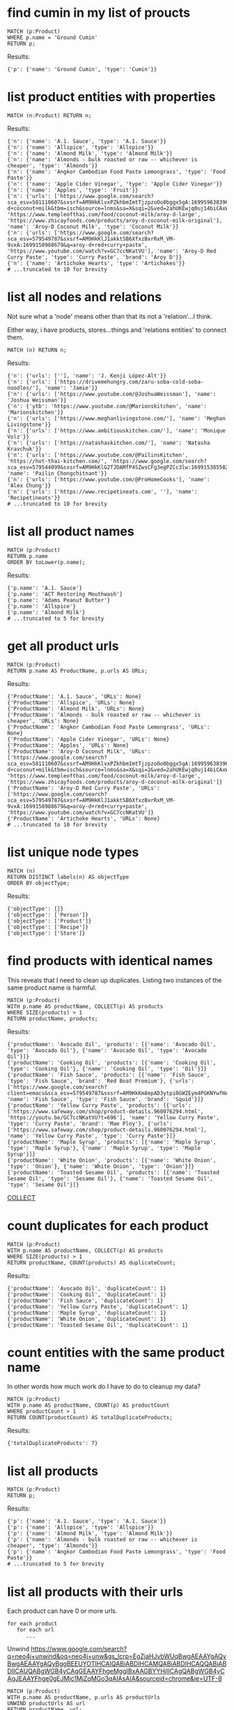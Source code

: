 # -*- mode: org -*-
#+STARTUP: overview
* find cumin in my list of proucts


#+begin_example
MATCH (p:Product)
WHERE p.name = 'Ground Cumin'
RETURN p;
#+end_example

Results:
#+begin_example
{'p': {'name': 'Ground Cumin', 'type': 'Cumin'}}
#+end_example

* list product entities with properties


#+begin_example
MATCH (n:Product) RETURN n;
#+end_example

Results:
#+begin_example
{'n': {'name': 'A.1. Sauce', 'type': 'A.1. Sauce'}}
{'n': {'name': 'Allspice', 'type': 'Allspice'}}
{'n': {'name': 'Almond Milk', 'type': 'Almond Milk'}}
{'n': {'name': 'Almonds - bulk roasted or raw -- whichever is cheaper', 'type': 'Almonds'}}
{'n': {'name': 'Angkor Cambodian Food Paste Lemongrass', 'type': 'Food Paste'}}
{'n': {'name': 'Apple Cider Vinegar', 'type': 'Apple Cider Vinegar'}}
{'n': {'name': 'Apples', 'type': 'Fruit'}}
{'n': {'urls': ['https://www.google.com/search?sca_esv=581110607&sxsrf=AM9HkKlvxPZkhbmImtTjzpzoOo0bggx5gA:1699596383961&q=aroy-d+coconut+milk&tbm=isch&source=lnms&sa=X&sqi=2&ved=2ahUKEwjq0uj14biCAxW7GTQIHT6CDx0Q0pQJegQIDRAB&biw=1440&bih=754&dpr=2', 'https://www.templeofthai.com/food/coconut-milk/aroy-d-large', 'https://www.zhicayfoods.com/products/aroy-d-coconut-milk-original'], 'name': 'Aroy-D Coconut Milk', 'type': 'Coconut Milk'}}
{'n': {'urls': ['https://www.google.com/search?sca_esv=579549787&sxsrf=AM9HkKlJ1akktSB6XfxzBxrRxM_VM-9vxA:1699158988679&q=aroy-d+red+curry+paste', 'https://www.youtube.com/watch?v=GC7ccNKatVU'], 'name': 'Aroy-D Red Curry Paste', 'type': 'Curry Paste', 'brand': 'Aroy D'}}
{'n': {'name': 'Artichoke Hearts', 'type': 'Artichokes'}}
# ...truncated to 10 for brevity
#+end_example

* list all nodes and relations

Not sure what a 'node' means other than that its not a
'relation'...I think.

Either way, i have products, stores...things and 'relations
entities' to connect them.

#+begin_example
MATCH (n) RETURN n;
#+end_example

Results:
#+begin_example
{'n': {'urls': [''], 'name': 'J. Kenji López-Alt'}}
{'n': {'urls': ['https://drivemehungry.com/zaru-soba-cold-soba-noodles/'], 'name': 'Jamie'}}
{'n': {'urls': ['https://www.youtube.com/@JoshuaWeissman'], 'name': 'Joshua Weissman'}}
{'n': {'ytb': 'https://www.youtube.com/@Marionskitchen', 'name': 'Marionskitchen'}}
{'n': {'urls': ['https://www.meghanlivingstone.com/'], 'name': 'Meghan Livingstone'}}
{'n': {'urls': ['https://www.ambitiouskitchen.com/'], 'name': 'Monique Volz'}}
{'n': {'urls': ['https://natashaskitchen.com/'], 'name': 'Natasha Kravchuk'}}
{'n': {'urls': ['https://www.youtube.com/@PailinsKitchen', 'https://hot-thai-kitchen.com/', 'https://www.google.com/search?sca_esv=579544099&sxsrf=AM9HkKlG2TJDAMfP4SZwsCFg3egPZCc3lw:1699153855825&q=pailin+chongchitnant&tbm=isch&source=lnms&sa=X&sqi=2&ved=2ahUKEwjs2Pqv8auCAxXQJzQIHSXWC2MQ0pQJegQIExAB&biw=1440&bih=758&dpr=2'], 'name': 'Pailin Chongchitnant'}}
{'n': {'urls': ['https://www.youtube.com/@ProHomeCooks'], 'name': 'Alex Chung'}}
{'n': {'urls': ['https://www.recipetineats.com', ''], 'name': 'Recipetineats'}}
# ...truncated to 10 for brevity
#+end_example

* list all product names


#+begin_example
MATCH (p:Product)
RETURN p.name
ORDER BY toLower(p.name);
#+end_example

Results:
#+begin_example
{'p.name': 'A.1. Sauce'}
{'p.name': 'ACT Restoring Mouthwash'}
{'p.name': 'Adams Peanut Butter'}
{'p.name': 'Allspice'}
{'p.name': 'Almond Milk'}
# ...truncated to 5 for brevity
#+end_example

* get all product urls


#+begin_example
MATCH (p:Product)
RETURN p.name AS ProductName, p.urls AS URLs;
#+end_example

Results:
#+begin_example
{'ProductName': 'A.1. Sauce', 'URLs': None}
{'ProductName': 'Allspice', 'URLs': None}
{'ProductName': 'Almond Milk', 'URLs': None}
{'ProductName': 'Almonds - bulk roasted or raw -- whichever is cheaper', 'URLs': None}
{'ProductName': 'Angkor Cambodian Food Paste Lemongrass', 'URLs': None}
{'ProductName': 'Apple Cider Vinegar', 'URLs': None}
{'ProductName': 'Apples', 'URLs': None}
{'ProductName': 'Aroy-D Coconut Milk', 'URLs': ['https://www.google.com/search?sca_esv=581110607&sxsrf=AM9HkKlvxPZkhbmImtTjzpzoOo0bggx5gA:1699596383961&q=aroy-d+coconut+milk&tbm=isch&source=lnms&sa=X&sqi=2&ved=2ahUKEwjq0uj14biCAxW7GTQIHT6CDx0Q0pQJegQIDRAB&biw=1440&bih=754&dpr=2', 'https://www.templeofthai.com/food/coconut-milk/aroy-d-large', 'https://www.zhicayfoods.com/products/aroy-d-coconut-milk-original']}
{'ProductName': 'Aroy-D Red Curry Paste', 'URLs': ['https://www.google.com/search?sca_esv=579549787&sxsrf=AM9HkKlJ1akktSB6XfxzBxrRxM_VM-9vxA:1699158988679&q=aroy-d+red+curry+paste', 'https://www.youtube.com/watch?v=GC7ccNKatVU']}
{'ProductName': 'Artichoke Hearts', 'URLs': None}
# ...truncated to 10 for brevity
#+end_example

* list unique node types


#+begin_example
MATCH (n)
RETURN DISTINCT labels(n) AS objectType
ORDER BY objectType;
#+end_example

Results:
#+begin_example
{'objectType': []}
{'objectType': ['Person']}
{'objectType': ['Product']}
{'objectType': ['Recipe']}
{'objectType': ['Store']}
#+end_example

* find products with identical names

This reveals that I need to clean up duplicates. Listing two
instances of the same product name is harmful.

#+begin_example
MATCH (p:Product)
WITH p.name AS productName, COLLECT(p) AS products
WHERE SIZE(products) > 1
RETURN productName, products;
#+end_example

Results:
#+begin_example
{'productName': 'Avocado Oil', 'products': [{'name': 'Avocado Oil', 'type': 'Avocado Oil'}, {'name': 'Avocado Oil', 'type': 'Avocado Oil'}]}
{'productName': 'Cooking Oil', 'products': [{'name': 'Cooking Oil', 'type': 'Cooking Oil'}, {'name': 'Cooking Oil', 'type': 'Oil'}]}
{'productName': 'Fish Sauce', 'products': [{'name': 'Fish Sauce', 'type': 'Fish Sauce', 'brand': 'Red Boat Premium'}, {'urls': ['https://www.google.com/search?client=emacs&sca_esv=579549787&sxsrf=AM9HkKm8epAD3ytpi0GWZEym4PGKNYwfHA:1699157904119&q=Squid+Fish+Sauce&tbm=isch&source=lnms&sa=X&ved=2ahUKEwiY96q6gKyCAxXiJzQIHVrbD78Q0pQJegQIChAB&biw=1440&bih=758&dpr=2'], 'name': 'Fish Sauce', 'type': 'Fish Sauce', 'brand': 'Squid'}]}
{'productName': 'Yellow Curry Paste', 'products': [{'urls': ['https://www.safeway.com/shop/product-details.960076294.html', 'https://youtu.be/GC7ccNKatVU?t=696'], 'name': 'Yellow Curry Paste', 'type': 'Curry Paste', 'brand': 'Mae Ploy'}, {'urls': ['https://www.safeway.com/shop/product-details.960076294.html'], 'name': 'Yellow Curry Paste', 'type': 'Curry Paste'}]}
{'productName': 'Maple Syrup', 'products': [{'name': 'Maple Syrup', 'type': 'Maple Syrup'}, {'name': 'Maple Syrup', 'type': 'Maple Syrup'}]}
{'productName': 'White Onion', 'products': [{'name': 'White Onion', 'type': 'Onion'}, {'name': 'White Onion', 'type': 'Onion'}]}
{'productName': 'Toasted Sesame Oil', 'products': [{'name': 'Toasted Sesame Oil', 'type': 'Sesame Oil'}, {'name': 'Toasted Sesame Oil', 'type': 'Sesame Oil'}]}
#+end_example
[[https://www.google.com/search?q=neo4j+collect+subquery][COLLECT]]

* count duplicates for each product


#+begin_example
MATCH (p:Product)
WITH p.name AS productName, COLLECT(p) AS products
WHERE SIZE(products) > 1
RETURN productName, COUNT(products) AS duplicateCount;
#+end_example

Results:
#+begin_example
{'productName': 'Avocado Oil', 'duplicateCount': 1}
{'productName': 'Cooking Oil', 'duplicateCount': 1}
{'productName': 'Fish Sauce', 'duplicateCount': 1}
{'productName': 'Yellow Curry Paste', 'duplicateCount': 1}
{'productName': 'Maple Syrup', 'duplicateCount': 1}
{'productName': 'White Onion', 'duplicateCount': 1}
{'productName': 'Toasted Sesame Oil', 'duplicateCount': 1}
#+end_example

* count entities with the same product name

In other words how much work do I have to do to cleanup my data?

#+begin_example
MATCH (p:Product)
WITH p.name AS productName, COUNT(p) AS productCount
WHERE productCount > 1
RETURN COUNT(productCount) AS totalDuplicateProducts;
#+end_example

Results:
#+begin_example
{'totalDuplicateProducts': 7}
#+end_example

* list all products


#+begin_example
MATCH (p:Product)
RETURN p;
#+end_example

Results:
#+begin_example
{'p': {'name': 'A.1. Sauce', 'type': 'A.1. Sauce'}}
{'p': {'name': 'Allspice', 'type': 'Allspice'}}
{'p': {'name': 'Almond Milk', 'type': 'Almond Milk'}}
{'p': {'name': 'Almonds - bulk roasted or raw -- whichever is cheaper', 'type': 'Almonds'}}
{'p': {'name': 'Angkor Cambodian Food Paste Lemongrass', 'type': 'Food Paste'}}
# ...truncated to 5 for brevity
#+end_example

* list all products with their urls

Each product can have 0 or more urls.

#+begin_example
    for each product
       for each url
          ...
#+end_example

Unwind https://www.google.com/search?q=neo4j+unwind&oq=neo4j+unw&gs_lcrp=EgZjaHJvbWUqBwgAEAAYgAQyBwgAEAAYgAQyBggBEEUYOTIHCAIQABiABDIHCAMQABiABDIHCAQQABiABDIICAUQABgWGB4yCAgGEAAYFhgeMggIBxAAGBYYHjIICAgQABgWGB4yCAgJEAAYFhge0gEJMjc1MjZqMGo3qAIAsAIA&sourceid=chrome&ie=UTF-8

#+begin_example
MATCH (p:Product)
WITH p.name AS productName, p.urls AS productUrls
UNWIND productUrls AS url
RETURN productName, url;
#+end_example

Results:
#+begin_example
{'productName': 'Aroy-D Coconut Milk', 'url': 'https://www.google.com/search?sca_esv=581110607&sxsrf=AM9HkKlvxPZkhbmImtTjzpzoOo0bggx5gA:1699596383961&q=aroy-d+coconut+milk&tbm=isch&source=lnms&sa=X&sqi=2&ved=2ahUKEwjq0uj14biCAxW7GTQIHT6CDx0Q0pQJegQIDRAB&biw=1440&bih=754&dpr=2'}
{'productName': 'Aroy-D Coconut Milk', 'url': 'https://www.templeofthai.com/food/coconut-milk/aroy-d-large'}
{'productName': 'Aroy-D Coconut Milk', 'url': 'https://www.zhicayfoods.com/products/aroy-d-coconut-milk-original'}
{'productName': 'Aroy-D Red Curry Paste', 'url': 'https://www.google.com/search?sca_esv=579549787&sxsrf=AM9HkKlJ1akktSB6XfxzBxrRxM_VM-9vxA:1699158988679&q=aroy-d+red+curry+paste'}
{'productName': 'Aroy-D Red Curry Paste', 'url': 'https://www.youtube.com/watch?v=GC7ccNKatVU'}
# ...truncated to 5 for brevity
#+end_example

* BAD: list relation entities with properties

BAD: list relations, not just CONTAINS and show relation
properties.

Gotcha!  This is wrong.  Notice we're missing the is-the-same-as relation.

#+begin_example
MATCH ()-[r]-()
UNWIND keys(r) AS propertyNames
RETURN DISTINCT type(r) AS type, propertyNames AS propertyName
ORDER BY type, propertyName;
#+end_example

Results:
#+begin_example
{'type': 'CONTAINS', 'propertyName': 'quantity'}
{'type': 'CONTAINS', 'propertyName': 'urls'}
{'type': 'PURCHASE_AT', 'propertyName': 'aisle'}
{'type': 'PURCHASE_AT', 'propertyName': 'url'}
{'type': 'PURCHASE_AT', 'propertyName': 'urls'}
{'type': 'RECOMMENDS', 'propertyName': 'urls'}
#+end_example

* list all relations


#+begin_example
MATCH ()-[r]-()
RETURN DISTINCT type(r) AS relationType
ORDER BY relationType;
#+end_example

Results:
#+begin_example
{'relationType': 'CONTAINS'}
{'relationType': 'CREATED'}
{'relationType': 'IS_THE_SAME_AS'}
{'relationType': 'PURCHASE_AT'}
{'relationType': 'RECOMMENDS'}
#+end_example

* find Thai Curry


#+begin_example
MATCH (r:Recipe {name: 'Vegan Thai Red Curry'})-[:CONTAINS]->(p:Product)
MATCH (p)-[:PURCHASE_AT]->(s:Store)
RETURN r.name as RecipeName, s.name AS StoreName, COLLECT(DISTINCT p.name) AS Ingredients;
#+end_example

Results:
#+begin_example
{'RecipeName': 'Vegan Thai Red Curry', 'StoreName': 'Madison Co-op', 'Ingredients': ['Cumin seeds', 'Coriander seeds', 'White Peppercorns']}
{'RecipeName': 'Vegan Thai Red Curry', 'StoreName': 'Safeway', 'Ingredients': ['Shallots', 'Cilantro roots', 'Lemongrass']}
{'RecipeName': 'Vegan Thai Red Curry', 'StoreName': "Trader Joe's", 'Ingredients': ['Garlic']}
{'RecipeName': 'Vegan Thai Red Curry', 'StoreName': 'Uwajimaya', 'Ingredients': ['Galangal']}
#+end_example

* find Thai Curry without specifying exact title

Substring matching with CONTAINS. We didn't specify Vegan Thai Red
Curry here.

#+begin_example
MATCH (r:Recipe)-[:CONTAINS]->(p:Product)
WHERE r.name CONTAINS 'Thai Red Curry'
MATCH (p)-[:PURCHASE_AT]->(s:Store)
RETURN r.name as RecipeName, s.name AS StoreName, COLLECT(DISTINCT p.name) AS Ingredients;
#+end_example

Results:
#+begin_example
{'RecipeName': 'Chicken Thai Red Curry', 'StoreName': 'Safeway', 'Ingredients': ['Full fat coconut milk', 'Light Brown Sugar', 'Ginger', 'Chicken Stock or Water', 'Lemongrass', 'Zucchini']}
{'RecipeName': 'Chicken Thai Red Curry', 'StoreName': "Trader Joe's", 'Ingredients': ['Onion', 'Red Bell Pepper', 'Garlic']}
{'RecipeName': 'Chicken Thai Red Curry', 'StoreName': 'Uwajimaya', 'Ingredients': ['Thai basil']}
{'RecipeName': 'Chicken Thai Red Curry', 'StoreName': 'Madison Co-op', 'Ingredients': ['Boneless Chicken Thighs']}
{'RecipeName': 'Chicken Thai Red Curry', 'StoreName': 'Hau Hau Market', 'Ingredients': ['Fish sauce']}
{'RecipeName': 'Chicken Thai Red Curry', 'StoreName': 'Whole Foods', 'Ingredients': ['Lemon Juice']}
{'RecipeName': 'Vegan Thai Red Curry', 'StoreName': 'Madison Co-op', 'Ingredients': ['Cumin seeds', 'Coriander seeds', 'White Peppercorns']}
{'RecipeName': 'Vegan Thai Red Curry', 'StoreName': 'Safeway', 'Ingredients': ['Shallots', 'Cilantro roots', 'Lemongrass']}
{'RecipeName': 'Vegan Thai Red Curry', 'StoreName': "Trader Joe's", 'Ingredients': ['Garlic']}
{'RecipeName': 'Vegan Thai Red Curry', 'StoreName': 'Uwajimaya', 'Ingredients': ['Galangal']}
#+end_example

* find Thai Curry with regex


#+begin_example
MATCH (r:Recipe)-[:CONTAINS]->(p:Product)
WHERE r.name =~ '.*Thai.*Curry.*'
MATCH (p)-[:PURCHASE_AT]->(s:Store)
RETURN r.name as RecipeName, s.name AS StoreName, COLLECT(DISTINCT p.name) AS Ingredients;
#+end_example

Results:
#+begin_example
{'RecipeName': 'Chicken Thai Red Curry', 'StoreName': 'Safeway', 'Ingredients': ['Full fat coconut milk', 'Light Brown Sugar', 'Ginger', 'Chicken Stock or Water', 'Lemongrass', 'Zucchini']}
{'RecipeName': 'Chicken Thai Red Curry', 'StoreName': "Trader Joe's", 'Ingredients': ['Onion', 'Red Bell Pepper', 'Garlic']}
{'RecipeName': 'Chicken Thai Red Curry', 'StoreName': 'Uwajimaya', 'Ingredients': ['Thai basil']}
{'RecipeName': 'Chicken Thai Red Curry', 'StoreName': 'Madison Co-op', 'Ingredients': ['Boneless Chicken Thighs']}
{'RecipeName': 'Chicken Thai Red Curry', 'StoreName': 'Hau Hau Market', 'Ingredients': ['Fish sauce']}
{'RecipeName': 'Chicken Thai Red Curry', 'StoreName': 'Whole Foods', 'Ingredients': ['Lemon Juice']}
{'RecipeName': 'Vegan Thai Red Curry', 'StoreName': 'Madison Co-op', 'Ingredients': ['Cumin seeds', 'Coriander seeds', 'White Peppercorns']}
{'RecipeName': 'Vegan Thai Red Curry', 'StoreName': 'Safeway', 'Ingredients': ['Shallots', 'Cilantro roots', 'Lemongrass']}
{'RecipeName': 'Vegan Thai Red Curry', 'StoreName': "Trader Joe's", 'Ingredients': ['Garlic']}
{'RecipeName': 'Vegan Thai Red Curry', 'StoreName': 'Uwajimaya', 'Ingredients': ['Galangal']}
#+end_example

* find recipes with either Thai or Curry


#+begin_example
// ok:
// MATCH (r:Recipe)-[:CONTAINS]->(p:Product)
// WHERE r.name =~ '(?i).*Thai.*|(?i).*Curry.*'
// MATCH (p)-[:PURCHASE_AT]->(s:Store)
// RETURN r.name as RecipeName, s.name AS StoreName, COLLECT(DISTINCT p.name) AS Ingredients;

// better:
MATCH (r:Recipe)-[:CONTAINS]->(p:Product)
WHERE r.name =~ '(?i).*(Thai|Curry).*'
MATCH (p)-[:PURCHASE_AT]->(s:Store)
RETURN r.name as RecipeName, s.name AS StoreName, COLLECT(DISTINCT p.name) AS Ingredients;
#+end_example

Results:
#+begin_example
{'RecipeName': 'Chicken Thai Red Curry', 'StoreName': 'Safeway', 'Ingredients': ['Full fat coconut milk', 'Light Brown Sugar', 'Ginger', 'Chicken Stock or Water', 'Lemongrass', 'Zucchini']}
{'RecipeName': 'Chicken Thai Red Curry', 'StoreName': "Trader Joe's", 'Ingredients': ['Onion', 'Red Bell Pepper', 'Garlic']}
{'RecipeName': 'Chicken Thai Red Curry', 'StoreName': 'Uwajimaya', 'Ingredients': ['Thai basil']}
{'RecipeName': 'Chicken Thai Red Curry', 'StoreName': 'Madison Co-op', 'Ingredients': ['Boneless Chicken Thighs']}
{'RecipeName': 'Chicken Thai Red Curry', 'StoreName': 'Hau Hau Market', 'Ingredients': ['Fish sauce']}
{'RecipeName': 'Chicken Thai Red Curry', 'StoreName': 'Whole Foods', 'Ingredients': ['Lemon Juice']}
{'RecipeName': 'Pad Thai', 'StoreName': 'Hau Hau Market', 'Ingredients': ['Shrimp', 'Fish sauce', 'Garlic Chives', 'Bean Sprouts', 'Rice Sticks', 'Thai-style Baked Tofu', 'Rice Stick Noodles', 'Roasted Chili Flakes']}
{'RecipeName': 'Pad Thai', 'StoreName': 'PCC', 'Ingredients': ['Dry-Roasted Peanuts', 'Sweet Paprika', 'Grounded Roasted Peanuts']}
{'RecipeName': 'Pad Thai', 'StoreName': "Trader Joe's", 'Ingredients': ['Garlic', 'Lime', 'Chicken', 'Eggs']}
{'RecipeName': 'Pad Thai', 'StoreName': 'Safeway', 'Ingredients': ['Granulated Sugar', 'Dried Shrimp', 'Vegetable Oil', 'Shallots']}
{'RecipeName': 'Pad Thai', 'StoreName': 'Viet-Wah Asian Food Market', 'Ingredients': ['Banana Leaf']}
{'RecipeName': 'Pad Thai', 'StoreName': 'Whole Foods', 'Ingredients': ['Lime juice']}
{'RecipeName': 'Pad Thai', 'StoreName': "Lam's Seafood Asian Market", 'Ingredients': ['Dried Shrimp']}
{'RecipeName': 'Pad Thai', 'StoreName': 'Spice SPC', 'Ingredients': ['Chili Sauce', 'Tamarind Liquid']}
{'RecipeName': 'Pad Thai', 'StoreName': 'Uwajimaya', 'Ingredients': ['Rice Wine Vinegar', 'Palm Sugar', 'Tamarind Liquid', 'Sweetened Radish']}
{'RecipeName': 'Pad Thai', 'StoreName': 'Thanh Son Tofu', 'Ingredients': ['Thai-style Baked Tofu']}
{'RecipeName': 'Phad Thai', 'StoreName': 'PCC', 'Ingredients': ['Roasted Unsalted Peanuts']}
{'RecipeName': 'Vegan Thai Red Curry', 'StoreName': 'Madison Co-op', 'Ingredients': ['Cumin seeds', 'Coriander seeds', 'White Peppercorns']}
{'RecipeName': 'Vegan Thai Red Curry', 'StoreName': 'Safeway', 'Ingredients': ['Shallots', 'Cilantro roots', 'Lemongrass']}
{'RecipeName': 'Vegan Thai Red Curry', 'StoreName': "Trader Joe's", 'Ingredients': ['Garlic']}
{'RecipeName': 'Vegan Thai Red Curry', 'StoreName': 'Uwajimaya', 'Ingredients': ['Galangal']}
{'RecipeName': 'The Best Green Curry', 'StoreName': "Trader Joe's", 'Ingredients': ['Garlic cloves', 'Lime']}
{'RecipeName': 'The Best Green Curry', 'StoreName': 'Uwajimaya', 'Ingredients': ['Thai basil', 'Kaffir lime leaves', 'Galangal', 'Thai Eggplant', 'Palm Sugar', 'Snow peas']}
{'RecipeName': 'The Best Green Curry', 'StoreName': 'Madison Co-op', 'Ingredients': ['White Peppercorns', 'Chicken Thighs', 'Cumin seeds', 'Coriander seeds']}
{'RecipeName': 'The Best Green Curry', 'StoreName': 'Hau Hau Market', 'Ingredients': ['Kaffir lime leaves', 'Fish sauce']}
{'RecipeName': 'The Best Green Curry', 'StoreName': 'Safeway', 'Ingredients': ['Serranos', 'Lemongrass', 'Shallots', 'Cilantro', 'Full fat coconut milk', 'Chicken stock']}
{'RecipeName': 'Thai Eggplant Recipe', 'StoreName': 'Madison Co-op', 'Ingredients': ['Coriander powder', 'Chili powder']}
{'RecipeName': 'Thai Eggplant Recipe', 'StoreName': "Trader Joe's", 'Ingredients': ['Red Bell Pepper', 'Onion', 'Garlic cloves']}
{'RecipeName': 'Thai Eggplant Recipe', 'StoreName': 'Whole Foods', 'Ingredients': ['Lime juice']}
{'RecipeName': 'Thai Eggplant Recipe', 'StoreName': 'QFC', 'Ingredients': ['Salt']}
{'RecipeName': 'Thai Eggplant Recipe', 'StoreName': 'Safeway', 'Ingredients': ['Ginger', 'Lemongrass', 'Full fat coconut milk', 'Chicken stock']}
{'RecipeName': 'Thai Eggplant Recipe', 'StoreName': 'Uwajimaya', 'Ingredients': ['Thai basil', 'Thai Eggplant', 'Thai chilies']}
{'RecipeName': 'Thai Eggplant Recipe', 'StoreName': 'Central Co-op', 'Ingredients': ['Chili powder']}
{'RecipeName': 'Thai Eggplant Recipe', 'StoreName': "Lam's Seafood Asian Market", 'Ingredients': ['Thai chilies']}
{'RecipeName': 'Yellow Coconut Curry Chicken', 'StoreName': 'Madison Co-op', 'Ingredients': ['Yellow Curry Powder']}
{'RecipeName': 'Yellow Coconut Curry Chicken', 'StoreName': 'Safeway', 'Ingredients': ['Carrots', 'Russet Potatoes', 'Brown Sugar', 'Full fat coconut milk', 'Chicken Broth', 'Cilantro']}
{'RecipeName': 'Yellow Coconut Curry Chicken', 'StoreName': 'Whole Foods', 'Ingredients': ['Maesri Thai Red Curry Paste']}
{'RecipeName': 'Yellow Coconut Curry Chicken', 'StoreName': "Trader Joe's", 'Ingredients': ['Garlic', 'Yellow Onion']}
{'RecipeName': 'Yellow Coconut Curry Chicken', 'StoreName': 'QFC', 'Ingredients': ['Chicken Breast']}
{'RecipeName': 'Yellow Coconut Curry Chicken', 'StoreName': 'Uwajimaya', 'Ingredients': ['Rice']}
{'RecipeName': 'Yellow Coconut Curry Chicken', 'StoreName': 'Hau Hau Market', 'Ingredients': ['Fish sauce']}
{'RecipeName': 'Yellow Curry with Chicken', 'StoreName': 'Central Co-op', 'Ingredients': ['Curry Powder']}
{'RecipeName': 'Yellow Curry with Chicken', 'StoreName': "Trader Joe's", 'Ingredients': ['Chicken', 'Garlic']}
{'RecipeName': 'Yellow Curry with Chicken', 'StoreName': 'Safeway', 'Ingredients': ['Shallots', 'Potatoes', 'Full fat coconut milk', 'Ginger', 'Lemongrass', 'Yellow Curry Paste']}
{'RecipeName': 'Yellow Curry with Chicken', 'StoreName': 'Madison Co-op', 'Ingredients': ['Cumin seeds', 'Coriander seeds']}
{'RecipeName': 'Yellow Curry with Chicken', 'StoreName': 'Hau Hau Market', 'Ingredients': ['Fish sauce']}
{'RecipeName': 'Yellow Curry with Chicken', 'StoreName': 'Uwajimaya', 'Ingredients': ['Galangal']}
#+end_example

* find Thai Curry using cypher IN [] query format

This returns empty...thats unexpected...

#+begin_example
MATCH (r:Recipe)
WHERE 'Thai' IN [r.name] AND 'Curry' IN [r.name]
RETURN r.name AS RecipeName;
#+end_example

Results:
#+begin_example
#+end_example

* find Thai Curry with multiple substings

Why does this return no results?

#+begin_example
MATCH (r:Recipe)-[:CONTAINS]->(p:Product)
WHERE 'Thai' IN r.name AND 'Curry' IN r.name
MATCH (p)-[:PURCHASE_AT]->(s:Store)
RETURN r.name as RecipeName, s.name AS StoreName, COLLECT(DISTINCT p.name) AS Ingredients;
#+end_example

Results:
#+begin_example
#+end_example

* find Thai Curry with regex case insensitively


#+begin_example
MATCH (r:Recipe)-[:CONTAINS]->(p:Product)
WHERE r.name =~ '(?i).*thai.*curry.*'
MATCH (p)-[:PURCHASE_AT]->(s:Store)
RETURN r.name as RecipeName, s.name AS StoreName, COLLECT(DISTINCT p.name) AS Ingredients;
#+end_example

Results:
#+begin_example
{'RecipeName': 'Chicken Thai Red Curry', 'StoreName': 'Safeway', 'Ingredients': ['Full fat coconut milk', 'Light Brown Sugar', 'Ginger', 'Chicken Stock or Water', 'Lemongrass', 'Zucchini']}
{'RecipeName': 'Chicken Thai Red Curry', 'StoreName': "Trader Joe's", 'Ingredients': ['Onion', 'Red Bell Pepper', 'Garlic']}
{'RecipeName': 'Chicken Thai Red Curry', 'StoreName': 'Uwajimaya', 'Ingredients': ['Thai basil']}
{'RecipeName': 'Chicken Thai Red Curry', 'StoreName': 'Madison Co-op', 'Ingredients': ['Boneless Chicken Thighs']}
{'RecipeName': 'Chicken Thai Red Curry', 'StoreName': 'Hau Hau Market', 'Ingredients': ['Fish sauce']}
{'RecipeName': 'Chicken Thai Red Curry', 'StoreName': 'Whole Foods', 'Ingredients': ['Lemon Juice']}
{'RecipeName': 'Vegan Thai Red Curry', 'StoreName': 'Madison Co-op', 'Ingredients': ['Cumin seeds', 'Coriander seeds', 'White Peppercorns']}
{'RecipeName': 'Vegan Thai Red Curry', 'StoreName': 'Safeway', 'Ingredients': ['Shallots', 'Cilantro roots', 'Lemongrass']}
{'RecipeName': 'Vegan Thai Red Curry', 'StoreName': "Trader Joe's", 'Ingredients': ['Garlic']}
{'RecipeName': 'Vegan Thai Red Curry', 'StoreName': 'Uwajimaya', 'Ingredients': ['Galangal']}
#+end_example

* list products by type


#+begin_example
MATCH (p:Product)-[:PURCHASE_AT]->(s:Store)
RETURN p.name AS ProductName, s.name AS StoreName, p.type as Type
ORDER BY toLower(p.type);
#+end_example

Results:
#+begin_example
{'ProductName': 'A.1. Sauce', 'StoreName': 'dummy place holder', 'Type': 'A.1. Sauce'}
{'ProductName': 'Allspice', 'StoreName': 'Central Co-op', 'Type': 'Allspice'}
{'ProductName': 'Almond Milk', 'StoreName': "Trader Joe's", 'Type': 'Almond Milk'}
{'ProductName': 'Almonds - bulk roasted or raw -- whichever is cheaper', 'StoreName': "Trader Joe's", 'Type': 'Almonds'}
{'ProductName': 'Apple Cider Vinegar', 'StoreName': 'PCC', 'Type': 'Apple Cider Vinegar'}
{'ProductName': 'Apple Cider Vinegar', 'StoreName': 'Safeway', 'Type': 'Apple Cider Vinegar'}
{'ProductName': 'Artichoke Hearts', 'StoreName': 'Safeway', 'Type': 'Artichokes'}
{'ProductName': 'Asparagus', 'StoreName': 'dummy place holder', 'Type': 'Asparagus'}
{'ProductName': 'Asparagus', 'StoreName': "Trader Joe's", 'Type': 'Asparagus'}
{'ProductName': 'Avocado Oil', 'StoreName': 'Whole Foods', 'Type': 'Avocado Oil'}
# ...truncated to 10 for brevity
#+end_example

* list products that I've not yet assiged a type to


#+begin_example
MATCH (p:Product)
WHERE p.type IS NULL
RETURN p.name;
#+end_example

Results:
#+begin_example
{'p.name': 'Black beans'}
{'p.name': 'Salt and pepper'}
#+end_example

* details about product urls

What the hell is this one...I've forgotten.

#+begin_example
MATCH (r:Recipe)-[c:CONTAINS]->(p:Product)
WHERE id(p) IS NULL
RETURN r.name AS RecipeName, c.quantity AS Quantity, c.urls AS RecipeUrls;
#+end_example

Results:
#+begin_example
#+end_example

* BAD: tally products with associated brands

I can't get this to do what I expect.

#+begin_example
// MATCH (p:Product)
// OPTIONAL MATCH (p)-[:PURCHASE_AT]->(s:Store)
// WHERE p.brand = ''
// RETURN p.name AS ProductName, p.type AS Type, COALESCE(p.brand, '') AS Brand, COLLECT(DISTINCT s.name) AS AvailableAtStores
// ORDER BY toLower(Brand);

// MATCH (p:Product)
// OPTIONAL MATCH (p)-[:PURCHASE_AT]->(s:Store)
// WHERE p.brand IS NOT NULL AND p.brand <> ''
// RETURN p.name AS ProductName, p.type AS Type, COALESCE(p.brand, '') AS Brand, COLLECT(DISTINCT s.name) AS AvailableAtStores
// ORDER BY toLower(Brand);

// MATCH (p:Product)
// OPTIONAL MATCH (p)-[:PURCHASE_AT]->(s:Store)
// WHERE exists(p.brand) AND trim(p.brand) <> ''
// RETURN p.name AS ProductName, p.type AS Type, COALESCE(p.brand, '') AS Brand, COLLECT(DISTINCT s.name) AS AvailableAtStores
// ORDER BY toLower(Brand);

// Neo.ClientError.Statement.SyntaxError
// The property existence syntax `... exists(variable.property)` is no longer supported. Please use `variable.property IS NOT NULL` instead. (line 3, column 11 (offset: 77))
// "    WHERE exists(p.brand) AND trim(p.brand) <> ''"

// MATCH (p:Product)
// OPTIONAL MATCH (p)-[:PURCHASE_AT]->(s:Store)
// WHERE p.brand IS NOT NULL AND trim(p.brand) <> ''
// RETURN p.name AS ProductName, p.type AS Type, COALESCE(p.brand, '') AS Brand, COLLECT(DISTINCT s.name) AS AvailableAtStores
// ORDER BY toLower(Brand);

// MATCH (p:Product)
// OPTIONAL MATCH (p)-[:PURCHASE_AT]->(s:Store)
// WHERE p.brand IS NOT NULL AND TRIM(p.brand) <> ''
// RETURN p.name AS ProductName, p.type AS Type, COALESCE(p.brand, '') AS Brand, COLLECT(DISTINCT s.name) AS AvailableAtStores
// ORDER BY toLower(Brand);

// MATCH (p:Product)
// OPTIONAL MATCH (p)-[:PURCHASE_AT]->(s:Store)
// WHERE p.brand IS NOT NULL AND TRIM(p.brand) <> ''
// RETURN p.name AS ProductName, p.type AS Type, COALESCE(p.brand, '') AS Brand, COLLECT(DISTINCT s.name) AS AvailableAtStores
// ORDER BY toLower(p.brand);
//
// In a WITH/RETURN with DISTINCT or an aggregation, it is not possible to access variables declared before the WITH/RETURN: p (line 5, column 22 (offset: 270))
// "    ORDER BY toLower(p.brand);"

// MATCH (p:Product)
// OPTIONAL MATCH (p)-[:PURCHASE_AT]->(s:Store)
// WHERE p.brand IS NOT NULL AND TRIM(p.brand) <> ''
// WITH p, COLLECT(DISTINCT s.name) AS AvailableAtStores
// RETURN p.name AS ProductName, p.type AS Type, COALESCE(p.brand, '') AS Brand, AvailableAtStores
// ORDER BY toLower(p.brand);

// MATCH (p:Product)
// OPTIONAL MATCH (p)-[:PURCHASE_AT]->(s:Store)
// WHERE COALESCE(p.brand, '') <> ''
// WITH p, COLLECT(DISTINCT s.name) AS AvailableAtStores
// RETURN p.name AS ProductName, p.type AS Type, COALESCE(p.brand, '') AS Brand, AvailableAtStores
// ORDER BY toLower(p.brand);

// MATCH (p:Product)
// OPTIONAL MATCH (p)-[:PURCHASE_AT]->(s:Store)
// WHERE COALESCE(TRIM(p.brand), '') <> ''
// WITH p, COLLECT(DISTINCT s.name) AS AvailableAtStores
// RETURN p.name AS ProductName, p.type AS Type, COALESCE(p.brand, '') AS Brand, AvailableAtStores
// ORDER BY toLower(TRIM(p.brand));

// MATCH (p:Product)
// OPTIONAL MATCH (p)-[:PURCHASE_AT]->(s:Store)
// WHERE COALESCE(p.brand, '') <> '' AND TRIM(p.brand) <> ''
// WITH p, COLLECT(DISTINCT s.name) AS AvailableAtStores
// RETURN p.name AS ProductName, p.type AS Type, COALESCE(p.brand, '') AS Brand, AvailableAtStores
// ORDER BY toLower(TRIM(p.brand));

// MATCH (p:Product)
// OPTIONAL MATCH (p)-[:PURCHASE_AT]->(s:Store)
// WHERE NOT (p.brand IS NULL OR TRIM(p.brand) = '')
// WITH p, COLLECT(DISTINCT s.name) AS AvailableAtStores
// RETURN p.name AS ProductName, p.type AS Type, COALESCE(p.brand, '') AS Brand, AvailableAtStores
// ORDER BY toLower(TRIM(p.brand));

// cypher how to filter items whose properties are zero length string

// MATCH (n:Node)
// WHERE ALL(prop IN keys(n) WHERE length(n[prop]) = 0)
// RETURN n;

// MATCH (n:Product)
// WHERE ALL(prop IN keys(n) WHERE length(n[prop]) = 0)
// RETURN n;

MATCH (p:Product)
WHERE p.Brand IS NULL OR p.Brand = ""
RETURN COUNT(p) AS productCount;
#+end_example

Results:
#+begin_example
{'productCount': 549}
#+end_example

* find products without associated brands


#+begin_example
MATCH (p:Product)
WITH count(p) AS TotalProducts,
     sum(CASE WHEN p.brand IS NOT NULL AND p.brand <> '' THEN 1 ELSE 0 END) AS ProductsWithBrand,
     sum(CASE WHEN p.brand IS NULL OR p.brand = '' THEN 1 ELSE 0 END) AS ProductsWithoutBrand
RETURN TotalProducts, ProductsWithBrand, ProductsWithoutBrand;
#+end_example

Results:
#+begin_example
{'TotalProducts': 549, 'ProductsWithBrand': 7, 'ProductsWithoutBrand': 542}
#+end_example

* include product brands


#+begin_example
MATCH (p:Product)
OPTIONAL MATCH (p)-[:PURCHASE_AT]->(s:Store)
RETURN p.name AS ProductName, p.type AS Type, COALESCE(p.brand, '') AS Brand, COLLECT(DISTINCT s.name) AS AvailableAtStores
ORDER BY toLower(Brand);
#+end_example

Results:
#+begin_example
{'ProductName': 'A.1. Sauce', 'Type': 'A.1. Sauce', 'Brand': '', 'AvailableAtStores': ['dummy place holder']}
{'ProductName': 'Allspice', 'Type': 'Allspice', 'Brand': '', 'AvailableAtStores': ['Central Co-op']}
{'ProductName': 'Almond Milk', 'Type': 'Almond Milk', 'Brand': '', 'AvailableAtStores': ["Trader Joe's"]}
{'ProductName': 'Almonds - bulk roasted or raw -- whichever is cheaper', 'Type': 'Almonds', 'Brand': '', 'AvailableAtStores': ["Trader Joe's"]}
{'ProductName': 'Angkor Cambodian Food Paste Lemongrass', 'Type': 'Food Paste', 'Brand': '', 'AvailableAtStores': ['QFC']}
{'ProductName': 'Apple Cider Vinegar', 'Type': 'Apple Cider Vinegar', 'Brand': '', 'AvailableAtStores': ['PCC', 'Safeway']}
{'ProductName': 'Apples', 'Type': 'Fruit', 'Brand': '', 'AvailableAtStores': ['Safeway']}
{'ProductName': 'Aroy-D Coconut Milk', 'Type': 'Coconut Milk', 'Brand': '', 'AvailableAtStores': []}
{'ProductName': 'Artichoke Hearts', 'Type': 'Artichokes', 'Brand': '', 'AvailableAtStores': ['Safeway']}
{'ProductName': 'Asparagus', 'Type': 'Asparagus', 'Brand': '', 'AvailableAtStores': ["Trader Joe's", 'dummy place holder']}
# ...truncated to 10 for brevity
#+end_example

* find products with non-alphanumeric names

List products whose names contain non-alphanum sorted randomly to
prevent boredom while cleaning data.

#+begin_example
MATCH (p:Product)
WHERE p.name =~ ".*[^a-zA-Z0-9 ].*"
RETURN p.name AS ProductName
ORDER BY RAND();
#+end_example

Results:
#+begin_example
{'ProductName': 'A.1. Sauce'}
{'ProductName': 'Eggs - Liquid Egg Whites (Blue Chikn)'}
{'ProductName': 'Enchilada Sauce - Red'}
{'ProductName': 'Avocados (not in bag stupid)'}
{'ProductName': 'Ball powder, smells nice'}
{'ProductName': 'Chili Pepper, Chipotle, Ground'}
{'ProductName': 'Reynolds Parchment Paper Genuine Non-Stick 45 Sq. Ft.'}
{'ProductName': 'Fresh flat-leaf parsley'}
{'ProductName': 'Broth - Beef - low sodium'}
{'ProductName': 'Ice-cold water'}
# ...truncated to 10 for brevity
#+end_example

* BAD: get non-empty product urls

This is not possible.

BAD: fetch all urls for all products, but then don't show urls
if product doesn't have any.

Don't try to coerece cypher into formatting output, use
golang/python/...to pretty-print as you like.

#+begin_example
MATCH (p:Product)
RETURN p.name AS ProductName, p.urls AS URLs;
#+end_example

Results:
#+begin_example
{'ProductName': 'A.1. Sauce', 'URLs': None}
{'ProductName': 'Allspice', 'URLs': None}
{'ProductName': 'Almond Milk', 'URLs': None}
{'ProductName': 'Almonds - bulk roasted or raw -- whichever is cheaper', 'URLs': None}
{'ProductName': 'Angkor Cambodian Food Paste Lemongrass', 'URLs': None}
{'ProductName': 'Apple Cider Vinegar', 'URLs': None}
{'ProductName': 'Apples', 'URLs': None}
{'ProductName': 'Aroy-D Coconut Milk', 'URLs': ['https://www.google.com/search?sca_esv=581110607&sxsrf=AM9HkKlvxPZkhbmImtTjzpzoOo0bggx5gA:1699596383961&q=aroy-d+coconut+milk&tbm=isch&source=lnms&sa=X&sqi=2&ved=2ahUKEwjq0uj14biCAxW7GTQIHT6CDx0Q0pQJegQIDRAB&biw=1440&bih=754&dpr=2', 'https://www.templeofthai.com/food/coconut-milk/aroy-d-large', 'https://www.zhicayfoods.com/products/aroy-d-coconut-milk-original']}
{'ProductName': 'Aroy-D Red Curry Paste', 'URLs': ['https://www.google.com/search?sca_esv=579549787&sxsrf=AM9HkKlJ1akktSB6XfxzBxrRxM_VM-9vxA:1699158988679&q=aroy-d+red+curry+paste', 'https://www.youtube.com/watch?v=GC7ccNKatVU']}
{'ProductName': 'Artichoke Hearts', 'URLs': None}
# ...truncated to 10 for brevity
#+end_example

* get products with non-empty url lists


#+begin_example
MATCH (p:Product)
WHERE p.urls IS NOT NULL AND SIZE(p.urls) > 0
RETURN p.name AS ProductName, p.urls AS URLs;
#+end_example

Results:
#+begin_example
{'ProductName': 'Aroy-D Coconut Milk', 'URLs': ['https://www.google.com/search?sca_esv=581110607&sxsrf=AM9HkKlvxPZkhbmImtTjzpzoOo0bggx5gA:1699596383961&q=aroy-d+coconut+milk&tbm=isch&source=lnms&sa=X&sqi=2&ved=2ahUKEwjq0uj14biCAxW7GTQIHT6CDx0Q0pQJegQIDRAB&biw=1440&bih=754&dpr=2', 'https://www.templeofthai.com/food/coconut-milk/aroy-d-large', 'https://www.zhicayfoods.com/products/aroy-d-coconut-milk-original']}
{'ProductName': 'Aroy-D Red Curry Paste', 'URLs': ['https://www.google.com/search?sca_esv=579549787&sxsrf=AM9HkKlJ1akktSB6XfxzBxrRxM_VM-9vxA:1699158988679&q=aroy-d+red+curry+paste', 'https://www.youtube.com/watch?v=GC7ccNKatVU']}
{'ProductName': 'Baked Tofu', 'URLs': ['https://www.google.com/search?sca_esv=579179295&sxsrf=AM9HkKnAjZCHvxR_pYrcL19p0l0Qjk1Zjg:1699032994034&q=Baked+Tofu&tbm=isch&source=lnms&sa=X&ved=2ahUKEwiwrsiQr6iCAxXHHjQIHVGWDjkQ0pQJegQIDRAB&biw=1440&bih=758&dpr=2']}
{'ProductName': 'Bonito Flakes', 'URLs': ['https://chefjacooks.com/en/wprm_print/7506', 'https://www.amazon.com/Kaneso-Tokuyou-Hanakatsuo-Bonito-Flakes/dp/B0052BGLMS', 'https://www.google.com/search?sca_esv=577907868&sxsrf=AM9HkKmChgo0Ktu9IlnGTSWuzmK5YqQsiQ:1698696041201&q=Bonito+Flakes&tbm=isch&source=lnms&sa=X&ved=2ahUKEwjy0Pfwx56CAxUBODQIHey0BwcQ0pQJegQIDhAB&biw=1440&bih=758&dpr=2']}
{'ProductName': 'brownie clif bar', 'URLs': ['https://shop.clifbar.com/collections/clif-bar']}
{'ProductName': 'Buckwheat Soba Nodles', 'URLs': ['https://www.amazon.com/gp/product/B00101YEBO', 'https://veggiekinsblog.com/2020/01/13/vegan-zaru-soba/']}
{'ProductName': 'Candlenuts', 'URLs': ['https://www.google.com/search?client=emacs&sca_esv=580758711&sxsrf=AM9HkKmwGL8OAnRZ8-PJqCLp_VU9-SlJfg:1699507479310&q=Candlenuts&tbm=isch&source=lnms&sa=X&ved=2ahUKEwiwsOPclraCAxVVETQIHabkCi0Q0pQJegQIDRAB&biw=1440&bih=754&dpr=2#imgrc=7uHbBToP7aPjSM']}
{'ProductName': 'Chili Sauce', 'URLs': ['https://thewoksoflife.com/wp-content/uploads/2020/07/chili-oil-recipe-18.jpg', 'https://www.amazon.com/%E8%80%81%E5%B9%B2%E5%A6%88%E9%A6%99%E8%BE%A3%E8%84%86%E6%B2%B9%E8%BE%A3%E6%A4%92-Spicy-Chili-Crisp-7-41/dp/B07VHKTTR3/ref=asc_df_B07VHKTTR3/?tag=hyprod-20&linkCode=df0&hvadid=642112947349&hvpos=&hvnetw=g&hvrand=12580253979732381700&hvpone=&hvptwo=&hvqmt=&hvdev=c&hvdvcmdl=&hvlocint=&hvlocphy=9061293&hvtargid=pla-1951193779579&psc=1', 'https://www.google.com/search?sca_esv=580857096&sxsrf=AM9HkKmLh9FDQ0x5jNY12kJCSSbwO6Q3FA:1699539552211&q=thai+and+true+hot+chili&tbm=isch&source=lnms&sa=X&ved=2ahUKEwiJ8KiajreCAxWqAjQIHaMBDKYQ0pQJegQIDBAB&biw=1440&bih=754&dpr=2#imgrc=KDhcVOHe9yNjkM', 'https://photos.google.com/photo/AF1QipMQPtIdU1_m3SkgBWs5RcE2QXFs2OnbbJAdaG9M']}
{'ProductName': 'Dashi', 'URLs': ['https://en.wikipedia.org/wiki/Dashi']}
{'ProductName': 'Dried Shrimp', 'URLs': ['https://photos.google.com/photo/AF1QipMJV_m1w-qezTjSZAmu6Vam_PKMR6GICW6TJ883', 'https://www.google.com/search?sca_esv=579651652&sxsrf=AM9HkKlBKUS5rDWtKoKSgxss4PSHC4u0jA:1699211859653&q=bdmp+dried+shrimp&tbm=isch&source=lnms&sa=X&sqi=2&ved=2ahUKEwiUtKu6ya2CAxVFIjQIHXeICOQQ0pQJegQIDRAB&biw=1440&bih=758&dpr=2#imgrc=_WqiWb3wPqLdYM', 'https://www.youtube.com/watch?v=dBSmCwUXZF0']}
# ...truncated to 10 for brevity
#+end_example

* Candlenuts...really?  What recipe calls for that?


#+begin_example
// ok:
// MATCH (r:Recipe)-[:CONTAINS]->(p:Product {name: 'Candlenuts'})
// RETURN r.name AS RecipeName, r.urls AS RecipeURLs;

// better to use case insensitive:
MATCH (r:Recipe)-[:CONTAINS]->(p:Product)
WHERE p.name =~ '(?i)Candlenuts'
RETURN r.name AS RecipeName, r.urls AS RecipeURLs;
#+end_example

Results:
#+begin_example
{'RecipeName': 'Laksa', 'RecipeURLs': ['https://hot-thai-kitchen.com/singaporean-laksa/print/7645/', 'https://hot-thai-kitchen.com/singaporean-laksa/', 'https://www.youtube.com/watch?v=cWtnFKFiB_0']}
#+end_example

* list products with at least one url


#+begin_example
MATCH (p:Product)
WHERE size(p.urls) > 0
RETURN p.name AS ProductName, p.urls AS URLs;
#+end_example

Results:
#+begin_example
{'ProductName': 'Aroy-D Coconut Milk', 'URLs': ['https://www.google.com/search?sca_esv=581110607&sxsrf=AM9HkKlvxPZkhbmImtTjzpzoOo0bggx5gA:1699596383961&q=aroy-d+coconut+milk&tbm=isch&source=lnms&sa=X&sqi=2&ved=2ahUKEwjq0uj14biCAxW7GTQIHT6CDx0Q0pQJegQIDRAB&biw=1440&bih=754&dpr=2', 'https://www.templeofthai.com/food/coconut-milk/aroy-d-large', 'https://www.zhicayfoods.com/products/aroy-d-coconut-milk-original']}
{'ProductName': 'Aroy-D Red Curry Paste', 'URLs': ['https://www.google.com/search?sca_esv=579549787&sxsrf=AM9HkKlJ1akktSB6XfxzBxrRxM_VM-9vxA:1699158988679&q=aroy-d+red+curry+paste', 'https://www.youtube.com/watch?v=GC7ccNKatVU']}
{'ProductName': 'Baked Tofu', 'URLs': ['https://www.google.com/search?sca_esv=579179295&sxsrf=AM9HkKnAjZCHvxR_pYrcL19p0l0Qjk1Zjg:1699032994034&q=Baked+Tofu&tbm=isch&source=lnms&sa=X&ved=2ahUKEwiwrsiQr6iCAxXHHjQIHVGWDjkQ0pQJegQIDRAB&biw=1440&bih=758&dpr=2']}
{'ProductName': 'Bonito Flakes', 'URLs': ['https://chefjacooks.com/en/wprm_print/7506', 'https://www.amazon.com/Kaneso-Tokuyou-Hanakatsuo-Bonito-Flakes/dp/B0052BGLMS', 'https://www.google.com/search?sca_esv=577907868&sxsrf=AM9HkKmChgo0Ktu9IlnGTSWuzmK5YqQsiQ:1698696041201&q=Bonito+Flakes&tbm=isch&source=lnms&sa=X&ved=2ahUKEwjy0Pfwx56CAxUBODQIHey0BwcQ0pQJegQIDhAB&biw=1440&bih=758&dpr=2']}
{'ProductName': 'brownie clif bar', 'URLs': ['https://shop.clifbar.com/collections/clif-bar']}
{'ProductName': 'Buckwheat Soba Nodles', 'URLs': ['https://www.amazon.com/gp/product/B00101YEBO', 'https://veggiekinsblog.com/2020/01/13/vegan-zaru-soba/']}
{'ProductName': 'Candlenuts', 'URLs': ['https://www.google.com/search?client=emacs&sca_esv=580758711&sxsrf=AM9HkKmwGL8OAnRZ8-PJqCLp_VU9-SlJfg:1699507479310&q=Candlenuts&tbm=isch&source=lnms&sa=X&ved=2ahUKEwiwsOPclraCAxVVETQIHabkCi0Q0pQJegQIDRAB&biw=1440&bih=754&dpr=2#imgrc=7uHbBToP7aPjSM']}
{'ProductName': 'Chili Sauce', 'URLs': ['https://thewoksoflife.com/wp-content/uploads/2020/07/chili-oil-recipe-18.jpg', 'https://www.amazon.com/%E8%80%81%E5%B9%B2%E5%A6%88%E9%A6%99%E8%BE%A3%E8%84%86%E6%B2%B9%E8%BE%A3%E6%A4%92-Spicy-Chili-Crisp-7-41/dp/B07VHKTTR3/ref=asc_df_B07VHKTTR3/?tag=hyprod-20&linkCode=df0&hvadid=642112947349&hvpos=&hvnetw=g&hvrand=12580253979732381700&hvpone=&hvptwo=&hvqmt=&hvdev=c&hvdvcmdl=&hvlocint=&hvlocphy=9061293&hvtargid=pla-1951193779579&psc=1', 'https://www.google.com/search?sca_esv=580857096&sxsrf=AM9HkKmLh9FDQ0x5jNY12kJCSSbwO6Q3FA:1699539552211&q=thai+and+true+hot+chili&tbm=isch&source=lnms&sa=X&ved=2ahUKEwiJ8KiajreCAxWqAjQIHaMBDKYQ0pQJegQIDBAB&biw=1440&bih=754&dpr=2#imgrc=KDhcVOHe9yNjkM', 'https://photos.google.com/photo/AF1QipMQPtIdU1_m3SkgBWs5RcE2QXFs2OnbbJAdaG9M']}
{'ProductName': 'Dashi', 'URLs': ['https://en.wikipedia.org/wiki/Dashi']}
{'ProductName': 'Dried Shrimp', 'URLs': ['https://photos.google.com/photo/AF1QipMJV_m1w-qezTjSZAmu6Vam_PKMR6GICW6TJ883', 'https://www.google.com/search?sca_esv=579651652&sxsrf=AM9HkKlBKUS5rDWtKoKSgxss4PSHC4u0jA:1699211859653&q=bdmp+dried+shrimp&tbm=isch&source=lnms&sa=X&sqi=2&ved=2ahUKEwiUtKu6ya2CAxVFIjQIHXeICOQQ0pQJegQIDRAB&biw=1440&bih=758&dpr=2#imgrc=_WqiWb3wPqLdYM', 'https://www.youtube.com/watch?v=dBSmCwUXZF0']}
# ...truncated to 10 for brevity
#+end_example

* list product properties

A product may or may not have any one of these properties.

#+begin_example
MATCH (n:Product)
WITH DISTINCT keys(n) AS propertyNamesList
UNWIND propertyNamesList AS propertyName
RETURN DISTINCT propertyName
ORDER BY toLower(propertyName);
#+end_example

Results:
#+begin_example
{'propertyName': 'brand'}
{'propertyName': 'comments'}
{'propertyName': 'detail'}
{'propertyName': 'name'}
{'propertyName': 'notes'}
{'propertyName': 'search'}
{'propertyName': 'type'}
{'propertyName': 'urls'}
#+end_example

* list PURCHASE-AT relation properties

Find all the PURCHASE-AT relations and aggreget the list of
properties seen.

#+begin_example
MATCH ()-[r:PURCHASE_AT]->()
UNWIND keys(r) AS propertyNames
RETURN DISTINCT propertyNames;
#+end_example

Results:
#+begin_example
{'propertyNames': 'urls'}
{'propertyNames': 'aisle'}
{'propertyNames': 'url'}
#+end_example

* list case-insensitive properties for all entities


#+begin_example
MATCH (n)
UNWIND keys(n) AS propertyName
RETURN DISTINCT propertyName
ORDER BY toLower(propertyName);
#+end_example

Results:
#+begin_example
{'propertyName': 'brand'}
{'propertyName': 'comments'}
{'propertyName': 'detail'}
{'propertyName': 'name'}
{'propertyName': 'notes'}
{'propertyName': 'origin'}
{'propertyName': 'search'}
{'propertyName': 'type'}
{'propertyName': 'urls'}
{'propertyName': 'ytb'}
#+end_example

* BAD: list properties for all entities

It's good becaues it lists properties for node entities

but

Its bad because it doesn't list properties for relation entities.

[[GOOD: list properties across all entities]] fixes this problem.

#+begin_example
MATCH (n)
UNWIND keys(n) AS propertyName
RETURN DISTINCT propertyName;
#+end_example

Results:
#+begin_example
{'propertyName': 'name'}
{'propertyName': 'urls'}
{'propertyName': 'ytb'}
{'propertyName': 'origin'}
{'propertyName': 'notes'}
{'propertyName': 'type'}
{'propertyName': 'brand'}
{'propertyName': 'comments'}
{'propertyName': 'search'}
{'propertyName': 'detail'}
#+end_example

* GOOD: list properties across all entities

Get properties of nodes and then get properties of relation
entities and then aggregate them into one list.

#+begin_example
MATCH (n)
UNWIND keys(n) AS propertyName
RETURN DISTINCT 'Node' AS type, propertyName
ORDER BY type, propertyName

UNION

MATCH ()-[r]-()
UNWIND keys(r) AS propertyNames
RETURN DISTINCT type(r) AS type, propertyNames AS propertyName
ORDER BY type, propertyName;
#+end_example

Results:
#+begin_example
{'type': 'Node', 'propertyName': 'brand'}
{'type': 'Node', 'propertyName': 'comments'}
{'type': 'Node', 'propertyName': 'detail'}
{'type': 'Node', 'propertyName': 'name'}
{'type': 'Node', 'propertyName': 'notes'}
{'type': 'Node', 'propertyName': 'origin'}
{'type': 'Node', 'propertyName': 'search'}
{'type': 'Node', 'propertyName': 'type'}
{'type': 'Node', 'propertyName': 'urls'}
{'type': 'Node', 'propertyName': 'ytb'}
{'type': 'CONTAINS', 'propertyName': 'quantity'}
{'type': 'CONTAINS', 'propertyName': 'urls'}
{'type': 'PURCHASE_AT', 'propertyName': 'aisle'}
{'type': 'PURCHASE_AT', 'propertyName': 'url'}
{'type': 'PURCHASE_AT', 'propertyName': 'urls'}
{'type': 'RECOMMENDS', 'propertyName': 'urls'}
#+end_example

* find products with stores for each


#+begin_example
MATCH (p:Product)-[:PURCHASE_AT]->(s:Store)
RETURN p.name AS ProductName, s.name AS StoreName, p.type as Type;
#+end_example

Results:
#+begin_example
{'ProductName': 'Gochugaru', 'StoreName': 'Amazon', 'Type': 'Gochugaru'}
{'ProductName': 'Cleanser - Bon Ami', 'StoreName': 'Bartell', 'Type': 'Cleanser'}
{'ProductName': 'Crest', 'StoreName': 'Bartell', 'Type': 'Toothpaste'}
{'ProductName': 'ACT Restoring Mouthwash', 'StoreName': 'Bartell', 'Type': 'Mouthwash'}
{'ProductName': 'Marketspice Tea Decaf - 2 Oz for Mommy', 'StoreName': 'Bartell', 'Type': 'Marketspice Tea'}
{'ProductName': 'Sonicare soft bristles', 'StoreName': 'Bartell', 'Type': 'Sonicare Bristles'}
{'ProductName': 'Curry Powder', 'StoreName': 'Central Co-op', 'Type': 'Curry Powder'}
{'ProductName': 'Ginger Powder', 'StoreName': 'Central Co-op', 'Type': 'Ginger Powder'}
{'ProductName': 'Beans - Kidney (Bulk)', 'StoreName': 'Central Co-op', 'Type': 'Beans'}
{'ProductName': 'Herbs or super greens lettuce', 'StoreName': 'Central Co-op', 'Type': 'Lettuce'}
# ...truncated to 10 for brevity
#+end_example

* find product purchasing info

Where the hell do I buy this crap? This is list of products that
I've not yet assiged a store with the PURCHASE-AT relation.

#+begin_example
MATCH (p:Product)
WHERE NOT (p)-[:PURCHASE_AT]->(:Store)
RETURN p.name AS ProductName
ORDER BY toLower(ProductName);
#+end_example

Results:
#+begin_example
{'ProductName': 'Aroy-D Coconut Milk'}
{'ProductName': 'Avocado Oil'}
{'ProductName': 'Beansprouts'}
{'ProductName': 'Black beans'}
{'ProductName': 'Candlenuts'}
{'ProductName': 'Coconut Aminos'}
{'ProductName': 'Coconut Oil'}
{'ProductName': 'Cooking Oil'}
{'ProductName': 'Cooking Oil'}
{'ProductName': 'Corn on cob'}
{'ProductName': 'Cornstarch'}
{'ProductName': 'Dashi'}
{'ProductName': 'Dried Thai Chilis'}
{'ProductName': 'Egg yolk'}
{'ProductName': 'Fermented shrimp paste'}
{'ProductName': 'Fish Sauce'}
{'ProductName': 'Fresh flat-leaf parsley'}
{'ProductName': 'Fresno chilies'}
{'ProductName': 'Fried shallots'}
{'ProductName': 'Grape Tomatoes'}
{'ProductName': 'Green Bell Pepper'}
{'ProductName': 'Green lettuce'}
{'ProductName': 'Ice-cold water'}
{'ProductName': 'Kaffir Lime'}
{'ProductName': 'Kalamata Olives'}
{'ProductName': 'Korean Wild Sesame Oil'}
{'ProductName': 'Laksa leaves'}
{'ProductName': 'Mae Ploy Red Curry Paste'}
{'ProductName': 'Makrut lime zest'}
{'ProductName': 'Maple Syrup'}
{'ProductName': 'Mild dried red chilies'}
{'ProductName': 'Mirin'}
{'ProductName': 'Miso'}
{'ProductName': "Newman's Own Sesame Ginger Dressing"}
{'ProductName': 'Oil-packed sun-dried tomatoes'}
{'ProductName': 'Pressed Tofu'}
{'ProductName': 'Red Curry Paste'}
{'ProductName': 'Rice vinegar'}
{'ProductName': 'Rosemary'}
{'ProductName': 'Round Rice Paper Sheets'}
{'ProductName': 'Russet potatoes'}
{'ProductName': 'Salt and pepper'}
{'ProductName': 'Salted Turnip'}
{'ProductName': 'Sambal'}
{'ProductName': 'Sawtooth Coriander'}
{'ProductName': 'Sea Salt'}
{'ProductName': 'Shredded Carrot'}
{'ProductName': 'Shrimp Paste'}
{'ProductName': 'Spicy dried red chilies'}
{'ProductName': 'Straw Mushrooms'}
{'ProductName': 'Tamarind Paste'}
{'ProductName': 'Thai chili'}
{'ProductName': 'Thai shrimp paste'}
{'ProductName': 'Three Crabs Fish Sauce'}
{'ProductName': 'Toasted sesame flakes'}
{'ProductName': 'Tofu puffs'}
{'ProductName': 'Turmeric'}
{'ProductName': 'Unsweetened Nut Butter'}
{'ProductName': 'Wasabi'}
{'ProductName': 'Yellow Bell Pepper'}
{'ProductName': 'Yellow Curry Paste'}
#+end_example

* dammit this is tedious, how much cleanup remains?

When I check out where to buy stuff, I find lots of things I have
no clue where to get. Count how many of those mystery product locations I
need to figure out.

#+begin_example
MATCH (p:Product)
WHERE NOT (p)-[:PURCHASE_AT]->(:Store)
RETURN COUNT(p) AS ProductCount;
#+end_example

Results:
#+begin_example
{'ProductCount': 61}
#+end_example

* find purchasing info for 10 products

list products that don't have a store associated with them, but
limit to 10

Data cleanup is a pain in the ass and I want to take it in bite
size pieces, so randomize the list to keep me interested and
return just 10 to keep me from being disheartended.

#+begin_example
// fail:
// MATCH (product:Product)
// WHERE NOT (product)-[:PURCHASE_AT]->(:Store)
// WITH product
// ORDER BY RAND()
// RETURN product.name AS ProductName
// ORDER BY ProductName
// LIMIT 10;

// fail:
// MATCH (product:Product)
// WHERE NOT (product)-[:PURCHASE_AT]->(:Store)
// WITH product
// ORDER BY RAND()
// WITH COLLECT(product) AS randomProducts
// UNWIND randomProducts AS product
// RETURN product.name AS ProductName
// ORDER BY ProductName
// LIMIT 10;

// fail:
// MATCH (product:Product)
// WHERE NOT (product)-[:PURCHASE_AT]->(:Store)
// WITH product
// ORDER BY RAND()
// LIMIT 10
// RETURN product.name AS ProductName;

// fail:
// MATCH (product:Product)
// WHERE NOT (product)-[:PURCHASE_AT]->(:Store)
// WITH product
// ORDER BY RAND()
// LIMIT 10
// WITH COLLECT(product) AS randomProducts
// UNWIND randomProducts AS product
// ORDER BY product.name
// RETURN product.name AS ProductName;

// works:
MATCH (product:Product)
WHERE NOT (product)-[:PURCHASE_AT]->(:Store)
WITH product
ORDER BY RAND()
LIMIT 10
RETURN product.name AS ProductName
ORDER BY ProductName;
#+end_example

Results:
#+begin_example
{'ProductName': 'Aroy-D Coconut Milk'}
{'ProductName': 'Coconut Oil'}
{'ProductName': 'Cooking Oil'}
{'ProductName': 'Corn on cob'}
{'ProductName': 'Egg yolk'}
{'ProductName': 'Fermented shrimp paste'}
{'ProductName': 'Salted Turnip'}
{'ProductName': 'Straw Mushrooms'}
{'ProductName': 'Tamarind Paste'}
{'ProductName': 'Toasted sesame flakes'}
#+end_example

* BAD: list the entity type the property is assocted with

This is crap.  Results are duplicated.

#+begin_example
MATCH (n)
UNWIND labels(n) AS label
UNWIND keys(n) AS propertyName
RETURN label, propertyName;
#+end_example

Results:
#+begin_example
{'label': 'Person', 'propertyName': 'name'}
{'label': 'Person', 'propertyName': 'urls'}
{'label': 'Person', 'propertyName': 'name'}
{'label': 'Person', 'propertyName': 'urls'}
{'label': 'Person', 'propertyName': 'name'}
{'label': 'Person', 'propertyName': 'urls'}
{'label': 'Person', 'propertyName': 'name'}
{'label': 'Person', 'propertyName': 'ytb'}
{'label': 'Person', 'propertyName': 'name'}
{'label': 'Person', 'propertyName': 'urls'}
# ...truncated to 10 for brevity
#+end_example

* GOOD: list the entity type the property is assocted with

Here's how we can add distinct to eliminates duplicates...makes it
not crap.

#+begin_example
MATCH (n)
UNWIND labels(n) AS label
UNWIND keys(n) AS propertyName
RETURN DISTINCT label, propertyName;
#+end_example

Results:
#+begin_example
{'label': 'Person', 'propertyName': 'name'}
{'label': 'Person', 'propertyName': 'urls'}
{'label': 'Person', 'propertyName': 'ytb'}
{'label': 'Recipe', 'propertyName': 'name'}
{'label': 'Recipe', 'propertyName': 'urls'}
{'label': 'Store', 'propertyName': 'name'}
{'label': 'Store', 'propertyName': 'urls'}
{'label': 'Store', 'propertyName': 'origin'}
{'label': 'Store', 'propertyName': 'notes'}
{'label': 'Product', 'propertyName': 'type'}
{'label': 'Product', 'propertyName': 'name'}
{'label': 'Product', 'propertyName': 'urls'}
{'label': 'Product', 'propertyName': 'brand'}
{'label': 'Product', 'propertyName': 'comments'}
{'label': 'Product', 'propertyName': 'notes'}
{'label': 'Product', 'propertyName': 'search'}
{'label': 'Product', 'propertyName': 'detail'}
#+end_example

* list unique entities


#+begin_example
MATCH (n)
WITH DISTINCT labels(n) AS distinctLabels, keys(n) AS propertyNames
UNWIND distinctLabels AS label
UNWIND propertyNames AS propertyName
RETURN DISTINCT label, propertyName;
#+end_example

Results:
#+begin_example
{'label': 'Person', 'propertyName': 'name'}
{'label': 'Person', 'propertyName': 'urls'}
{'label': 'Person', 'propertyName': 'ytb'}
{'label': 'Recipe', 'propertyName': 'name'}
{'label': 'Recipe', 'propertyName': 'urls'}
{'label': 'Store', 'propertyName': 'name'}
{'label': 'Store', 'propertyName': 'urls'}
{'label': 'Store', 'propertyName': 'origin'}
{'label': 'Store', 'propertyName': 'notes'}
{'label': 'Product', 'propertyName': 'type'}
{'label': 'Product', 'propertyName': 'name'}
{'label': 'Product', 'propertyName': 'urls'}
{'label': 'Product', 'propertyName': 'brand'}
{'label': 'Product', 'propertyName': 'comments'}
{'label': 'Product', 'propertyName': 'notes'}
{'label': 'Product', 'propertyName': 'search'}
{'label': 'Product', 'propertyName': 'detail'}
#+end_example

* list CONTAINS relationships

This doesn't help in the least bit...the properties are
identical...find a better way.

#+begin_example
MATCH ()-[r:CONTAINS]-()
UNWIND keys(r) AS propertyNames
RETURN type(r) AS type, propertyNames AS propertyName
ORDER BY type, propertyName;
#+end_example

Results:
#+begin_example
{'type': 'CONTAINS', 'propertyName': 'quantity'}
{'type': 'CONTAINS', 'propertyName': 'quantity'}
{'type': 'CONTAINS', 'propertyName': 'quantity'}
{'type': 'CONTAINS', 'propertyName': 'quantity'}
{'type': 'CONTAINS', 'propertyName': 'quantity'}
# ...truncated to 5 for brevity
#+end_example

* list unique CONTAINS relationships


#+begin_example
MATCH ()-[r:CONTAINS]-()
UNWIND keys(r) AS propertyNames
RETURN DISTINCT type(r) AS type, propertyNames AS propertyName
ORDER BY type, propertyName;
#+end_example

Results:
#+begin_example
{'type': 'CONTAINS', 'propertyName': 'quantity'}
{'type': 'CONTAINS', 'propertyName': 'urls'}
#+end_example

* list products with Google Drive photo urls

This fails
#+begin_example
MATCH (p:Product)
WHERE EXISTS(p.urls) AND ANY(url IN p.urls WHERE url CONTAINS 'google')
RETURN p.name AS ProductName, p.urls AS URLs;
#+end_example

with error
#+begin_example
[mtm@Shane-s-Note:poorclaim(master)]$ cypher-shell -a neo4j://localhost:7687 --file /Users/mtm/pdev/taylormonacelli/anythingflorida/query.cypher
The property existence syntax `... exists(variable.property)` is no longer supported. Please use `variable.property IS NOT NULL` instead. (line 2, column 7 (offset: 24))
"WHERE EXISTS(p.urls) AND ANY(url IN p.urls WHERE url CONTAINS 'google')"
     ^
[mtm@Shane-s-Note:poorclaim(master)]$
#+end_example

#+begin_example
// this works as expected:

MATCH (p:Product)
WHERE p.urls IS NOT NULL AND ANY(url IN p.urls WHERE url CONTAINS 'photos.google.com')
RETURN p.name AS ProductName, p.urls AS URLs;
#+end_example

Results:
#+begin_example
{'ProductName': 'Chili Sauce', 'URLs': ['https://thewoksoflife.com/wp-content/uploads/2020/07/chili-oil-recipe-18.jpg', 'https://www.amazon.com/%E8%80%81%E5%B9%B2%E5%A6%88%E9%A6%99%E8%BE%A3%E8%84%86%E6%B2%B9%E8%BE%A3%E6%A4%92-Spicy-Chili-Crisp-7-41/dp/B07VHKTTR3/ref=asc_df_B07VHKTTR3/?tag=hyprod-20&linkCode=df0&hvadid=642112947349&hvpos=&hvnetw=g&hvrand=12580253979732381700&hvpone=&hvptwo=&hvqmt=&hvdev=c&hvdvcmdl=&hvlocint=&hvlocphy=9061293&hvtargid=pla-1951193779579&psc=1', 'https://www.google.com/search?sca_esv=580857096&sxsrf=AM9HkKmLh9FDQ0x5jNY12kJCSSbwO6Q3FA:1699539552211&q=thai+and+true+hot+chili&tbm=isch&source=lnms&sa=X&ved=2ahUKEwiJ8KiajreCAxWqAjQIHaMBDKYQ0pQJegQIDBAB&biw=1440&bih=754&dpr=2#imgrc=KDhcVOHe9yNjkM', 'https://photos.google.com/photo/AF1QipMQPtIdU1_m3SkgBWs5RcE2QXFs2OnbbJAdaG9M']}
{'ProductName': 'Dried Shrimp', 'URLs': ['https://photos.google.com/photo/AF1QipMJV_m1w-qezTjSZAmu6Vam_PKMR6GICW6TJ883', 'https://www.google.com/search?sca_esv=579651652&sxsrf=AM9HkKlBKUS5rDWtKoKSgxss4PSHC4u0jA:1699211859653&q=bdmp+dried+shrimp&tbm=isch&source=lnms&sa=X&sqi=2&ved=2ahUKEwiUtKu6ya2CAxVFIjQIHXeICOQQ0pQJegQIDRAB&biw=1440&bih=758&dpr=2#imgrc=_WqiWb3wPqLdYM', 'https://www.youtube.com/watch?v=dBSmCwUXZF0']}
{'ProductName': 'Eucerin Creme Daily Moisturizing Skin Calming', 'URLs': ['https://photos.google.com/photo/AF1QipM2_uDtc-2Uc7XriFP3k4H0L_DxcvxVeYvgUlpG', 'https://photos.google.com/photo/AF1QipM2_uDtc-2Uc7XriFP3k4H0L_DxcvxVeYvgUlpG']}
{'ProductName': 'Jasmine Rice', 'URLs': ['https://photos.google.com/photo/AF1QipM0ragYoS8EjrRngQukQJH_U1hnen_ACdJyMqEV']}
{'ProductName': 'Kaffir lime leaves', 'URLs': ['https://www.wholefoodsmarket.com/product/kaffir-lime%20leaves-b07q8ldbvj', 'https://www.youtube.com/watch?v=4Qz5nC-DcKk', 'https://www.safeway.com/shop/marketplace/product-details.970537048.html', 'https://photos.google.com/photo/AF1QipPI_6_YxYIuCSAvP93sDoRcyFDjekCQjNSb3Ln0', 'https://photos.google.com/photo/AF1QipPd_yNuI9VcQAFOwMSuvBx40o_sl4gAmCgBYNIQ', 'https://www.youtube.com/watch?v=SB3AV7oHKiE']}
{'ProductName': 'Mint leaves', 'URLs': ['https://photos.google.com/photo/AF1QipNrbFzt7g3nCOVFOmFa6geW-HODg2hilRdq4xl0']}
{'ProductName': 'Perilla Oil', 'URLs': ['https://www.youtube.com/watch?v=VpAS3RarPi8', 'https://megakfood.com/products/8801045448503', 'https://photos.google.com/photo/AF1QipNe7d-KXSpC90FJ1uJNMnH1fMFZ6E8Qlzr_j3Q0', 'https://photos.google.com/photo/AF1QipOLrXnJ8Bj20xFh5lg5yhm71ApUoRlT1z6_ZqnB', 'https://photos.google.com/photo/AF1QipP8OZZvarZPkNnnaOOv3k_ng9doQzMeVZgONlxK']}
{'ProductName': 'Rice noodle sheets', 'URLs': ['https://www.google.com/search?sca_esv=579554252&sxsrf=AM9HkKlaWKZFra1JEJmQLagqVwu7lOpvPA:1699161392487&q=rice+paper&tbm=isch&source=lnms&sa=X&sqi=2&ved=2ahUKEwjyhdy5jayCAxWmADQIHTJBBhUQ0pQJegQIDxAB&biw=1440&bih=758&dpr=2', 'https://balancewithjess.com/hu-tieu-ap-chao/', 'https://www.google.com/search?q=hu+tieu+xao+rice+sheets&tbm=isch&ved=2ahUKEwjExZejjayCAxU_JjQIHf97ACQQ2-cCegQIABAA&oq=hu+tieu+xao+rice+sheets&gs_lcp=CgNpbWcQAzoECCMQJzoFCAAQgAQ6BwgAEIoFEEM6BwgAEBgQgARQvQRYpRdgxRpoAHAAeACAATmIAecEkgECMTOYAQCgAQGqAQtnd3Mtd2l6LWltZ8ABAQ&sclient=img&ei=ASVHZYTBDb_M0PEP__eBoAI&bih=758&biw=1440#imgrc=il_S9C1t9kGChM', 'https://www.foodsofjane.com/recipes/steamed-rice-rolls', 'https://www.google.com/search?client=emacs&sca_esv=579554252&sxsrf=AM9HkKkMHZcCbxpmpXqsj48WrwEW--xssw:1699161240321&q=Rice+noodle+sheets&tbm=isch&source=lnms&sa=X&ved=2ahUKEwiPypTxjKyCAxW_MDQIHVJjDeYQ0pQJegQIDBAB&biw=1440&bih=758&dpr=2#imgrc=Vw7_7S7XaN_v6M', 'https://photos.google.com/photo/AF1QipPM6Ts-zLh2dl10ono15alL7hCGwSCHhbOyav6v', 'https://phohoa.com/', 'https://www.google.com/search?q=pho+hoa+seattle&oq=pho+hoa+seatt&gs_lcrp=EgZjaHJvbWUqCggAEAAY4wIYgAQyCggAEAAY4wIYgAQyEAgBEC4YrwEYxwEYgAQYjgUyBggCEEUYOTIICAMQABgWGB4yCAgEEC4YFhgeMgoIBRAAGIYDGIoFMgYIBhBFGEDSAQg1Mjk1ajBqN6gCALACAA&sourceid=chrome&ie=UTF-8#lpg=cid:CgIgAQ%3D%3D,ik:CAoSLEFGMVFpcE40MXM4TXJDSzlDcFVRZWxBRHZPNUZXb1h5LWtIVFpaeHNnZm03', 'https://timeline.google.com/maps/timeline?pli=1&rapt=AEjHL4MhNWvrl4xjhvtinEYv8V8WTyxNYgSR-reE9VJgys6Ba7GccWm6B2Xi6Xa3uKxuR9rkftCXiinZ4f3LvAJGF9CnnqgrtUIGNdtCmaP1EhTNElp4eko&pb=!1m2!1m1!1s2023-11-04', 'https://www.google.com/search?client=emacs&sca_esv=579833118&sxsrf=AM9HkKmyvTZJVTjaoB4T2Is_emhNvlG1og:1699290431734&q=rice+paper&tbm=isch&source=lnms&sa=X&ved=2ahUKEwimz7aU7q-CAxVkFjQIHXrWCSgQ0pQJegQIDhAB&biw=1440&bih=758&dpr=2', 'https://i0.wp.com/www.wokandkin.com/wp-content/uploads/2021/04/Rice-Paper-saved-for-web-1200-px.png?w=1200&ssl=1']}
{'ProductName': 'Rice vermicelli', 'URLs': ['https://photos.google.com/photo/AF1QipPPETrmRSh8-h9guEbb90DRig4g_njAUvQ50Ol6', 'https://photos.google.com/photo/AF1QipMYLPcT9Oybki3TQGztAT1X5tIxpknKSJ0ZmdlP', 'https://www.amazon.com/Fresh-Stick-Vermicelli-SIMPLY-FOOD/dp/B08NXVTFTP/ref=asc_df_B08NXVTFTP/?tag=hyprod-20&linkCode=df0&hvadid=652498065761&hvpos=&hvnetw=g&hvrand=10598234170837115346&hvpone=&hvptwo=&hvqmt=&hvdev=c&hvdvcmdl=&hvlocint=&hvlocphy=9061293&hvtargid=pla-2065471401768&psc=1', 'https://www.amazon.com/Fresh-Stick-Vermicelli-SIMPLY-FOOD/dp/B08NXVTFTP/ref=asc_df_B08NXVTFTP/?tag=hyprod-20&linkCode=df0&hvadid=652498065761&hvpos=&hvnetw=g&hvrand=10598234170837115346&hvpone=&hvptwo=&hvqmt=&hvdev=c&hvdvcmdl=&hvlocint=&hvlocphy=9061293&hvtargid=pla-2065471401768&psc=1']}
{'ProductName': 'Signature Care Baby Lotion', 'URLs': ['https://www.google.com/search?client=emacs&sca_esv=580645679&sxsrf=AM9HkKmFAe6c5ttC3Glgq4OAYuHfy2tEjw:1699487253983&q=Signature+Care+baby+lotion&tbm=isch&source=lnms&sa=X&ved=2ahUKEwjopsuwy7WCAxWzFTQIHdjcCGIQ0pQJegQIDhAB&biw=1440&bih=754&dpr=2#imgrc=0Cnl_Uyq2nmiBM', 'https://photos.google.com/photo/AF1QipPtyZkpbFq-ZvHy5JD9WYAiDFBvmkPXB_pFNjPL']}
{'ProductName': 'Tamarind Liquid', 'URLs': ['https://photos.google.com/photo/AF1QipMTNoAmEBIUBgJiziw2Tl16y2KscVqpjfDGlS-q', 'https://photos.google.com/photo/AF1QipPd47xo0JnbBdfR9pbd6FgvPRvxghQoP_wmWxph']}
{'ProductName': 'Mae Ploy Thai Chili Paste in Oil', 'URLs': ['https://youtu.be/hhcYNjeQ_XY?list=PLaS2Ffd8cyD7SL49uWtqbfuUBmLi9nVup&t=433', 'https://photos.google.com/photo/AF1QipNWHU8huzjTXkKBm0l9ehnPAJFm5J_jea8kU5KL']}
#+end_example

* GOOD: list relation entities and their properties

GOOD: list relations, not just CONTAINS and show relation
properties

This fixes the item in section: 'BAD: list relations, not
just CONTAINS and show relation properties'

#+begin_example
MATCH ()-[r]-()
RETURN DISTINCT type(r) AS type,
                CASE WHEN size(keys(r)) > 0 THEN keys(r) ELSE [] END AS propertyNames
ORDER BY type, propertyNames;
#+end_example

Results:
#+begin_example
{'type': 'CONTAINS', 'propertyNames': []}
{'type': 'CONTAINS', 'propertyNames': ['quantity']}
{'type': 'CONTAINS', 'propertyNames': ['quantity', 'urls']}
{'type': 'CREATED', 'propertyNames': []}
{'type': 'IS_THE_SAME_AS', 'propertyNames': []}
{'type': 'PURCHASE_AT', 'propertyNames': []}
{'type': 'PURCHASE_AT', 'propertyNames': ['url']}
{'type': 'PURCHASE_AT', 'propertyNames': ['urls']}
{'type': 'PURCHASE_AT', 'propertyNames': ['urls', 'aisle']}
{'type': 'RECOMMENDS', 'propertyNames': ['urls']}
#+end_example

* identify stores for recipe ingredients

suppose I would like to make a particular recipe, then what stores
do I need to visit?

#+begin_example
MATCH (r:Recipe)
WHERE r.name IN ['Vietnamese Spring Rolls (Gỏi Cuốn)']
WITH r
MATCH (r)-[:CONTAINS]->(p:Product)
OPTIONAL MATCH (p)-[:PURCHASE_AT]->(s:Store)
WITH p, COLLECT(DISTINCT s) AS stores
RETURN COLLECT(DISTINCT p.name) AS Ingredients,
       [store IN stores | CASE WHEN store IS NOT NULL THEN store.name ELSE 'Unknown' END] AS Stores
ORDER BY [store IN Stores | toLower(store)];
#+end_example

Results:
#+begin_example
{'Ingredients': ['Green lettuce'], 'Stores': []}
{'Ingredients': ['Water'], 'Stores': ['dummy place holder']}
{'Ingredients': ['Shrimp'], 'Stores': ['Hau Hau Market']}
{'Ingredients': ['Rice vermicelli'], 'Stores': ["Lam's Seafood Asian Market"]}
{'Ingredients': ['Dry-Roasted Peanuts'], 'Stores': ['PCC']}
{'Ingredients': ['Lee Kum Kee Sauce Hoisin'], 'Stores': ['QFC']}
{'Ingredients': ['Ginger', 'Adams Peanut Butter', 'Shallots', 'Vegetable Oil'], 'Stores': ['Safeway']}
{'Ingredients': ['Garlic'], 'Stores': ["Trader Joe's"]}
{'Ingredients': ['Rice paper', 'Mint leaves'], 'Stores': ['Uwajimaya']}
#+end_example

* find stores for Chicken Teriyaki ingredients

suppose I were to make Chicken Teriyaki, then what stores need I visit
to get products I'd need for it?

#+begin_example
MATCH (r:Recipe {name: 'Chicken Teriyaki Recipe'})-[:CONTAINS]->(p:Product)
MATCH (p)-[:PURCHASE_AT]->(s:Store)
RETURN s.name AS StoreName, COLLECT(DISTINCT p.name) AS Ingredients;
#+end_example

Results:
#+begin_example
{'StoreName': 'Thanh Son Tofu', 'Ingredients': ['Thai-style Baked Tofu']}
{'StoreName': 'Hau Hau Market', 'Ingredients': ['Thai-style Baked Tofu']}
{'StoreName': 'Safeway', 'Ingredients': ['Ginger', 'Broccolini', 'Rice Wine Vinegar - Kikkoman Mirin', 'Soy sauce']}
{'StoreName': 'Uwajimaya', 'Ingredients': ['Rice']}
{'StoreName': 'dummy place holder', 'Ingredients': ['Water']}
{'StoreName': 'Madison Co-op', 'Ingredients': ['Chicken Thighs']}
{'StoreName': "Trader Joe's", 'Ingredients': ['Red Onion', 'Garlic', 'Red Pepper']}
{'StoreName': 'PCC', 'Ingredients': ['Sesame Seeds']}
{'StoreName': 'Naked Grocer', 'Ingredients': ['Sesame Seeds']}
{'StoreName': 'M2M Mart', 'Ingredients': ['Sake Wine']}
#+end_example

* streamline shopping for recipes

suppose I would like to make 2 recipes, then what stores do I need
to visit?

#+begin_example
MATCH (r:Recipe)
WHERE r.name IN ['Vietnamese Spring Rolls (Gỏi Cuốn)','Tom Yum Goong']
WITH r
MATCH (r)-[:CONTAINS]->(p:Product)
OPTIONAL MATCH (p)-[:PURCHASE_AT]->(s:Store)
WITH p, COLLECT(DISTINCT s) AS stores
RETURN COLLECT(DISTINCT p.name) AS Ingredients,
       [store IN stores | CASE WHEN store IS NOT NULL THEN store.name ELSE 'Unknown' END] AS Stores
ORDER BY [store IN Stores | toLower(store)];
#+end_example

Results:
#+begin_example
{'Ingredients': ['Sawtooth Coriander', 'Green lettuce'], 'Stores': []}
{'Ingredients': ['Water'], 'Stores': ['dummy place holder']}
{'Ingredients': ['Fish sauce', 'Shrimp'], 'Stores': ['Hau Hau Market']}
{'Ingredients': ['Rice vermicelli'], 'Stores': ["Lam's Seafood Asian Market"]}
{'Ingredients': ['Mae Ploy Thai Chili Paste in Oil'], 'Stores': ['M2M Mart']}
{'Ingredients': ['Jasmine Rice', 'Dry-Roasted Peanuts'], 'Stores': ['PCC']}
{'Ingredients': ['Lee Kum Kee Sauce Hoisin'], 'Stores': ['QFC']}
{'Ingredients': ['Lemongrass', 'Evaporated Milk', 'Oyster Mushrooms', 'Ginger', 'Adams Peanut Butter', 'Shallots', 'Vegetable Oil'], 'Stores': ['Safeway']}
{'Ingredients': ['Garlic'], 'Stores': ["Trader Joe's"]}
{'Ingredients': ['Galangal', 'Rice paper', 'Mint leaves'], 'Stores': ['Uwajimaya']}
{'Ingredients': ['Kaffir lime leaves'], 'Stores': ['Uwajimaya', 'Hau Hau Market']}
{'Ingredients': ['Thai chilies'], 'Stores': ['Uwajimaya', "Lam's Seafood Asian Market"]}
{'Ingredients': ['Lime juice'], 'Stores': ['Whole Foods']}
#+end_example

* minimize travel for recipe ingredients

If I would like to make a particular recipe, then what stores do I
need to visit and sort products by stores so I don't have to leave
and return because I didn't realize there were two products from the same store

Also, make sure that if a recipe has an item that is not assigned
to a store by the PURCAHSE_AT relation, then the store field
appears empty as opposed to not seeing the product at all

#+begin_example
MATCH (r:Recipe {name: 'Korean Sesame Noodles'})-[:CONTAINS]->(p:Product)
OPTIONAL MATCH (p)-[:PURCHASE_AT]->(s:Store)
WITH p, COLLECT(DISTINCT s) AS stores
RETURN COLLECT(DISTINCT p.name) AS Ingredients,
       [store IN stores | CASE WHEN store IS NOT NULL THEN store.name ELSE 'Unknown' END] AS Stores
ORDER BY [store IN Stores | toLower(store)];
#+end_example

Results:
#+begin_example
{'Ingredients': ['Korean Wild Sesame Oil'], 'Stores': []}
{'Ingredients': ['Toasted Sesame Seeds'], 'Stores': ['Central Co-op']}
{'Ingredients': ['Chili Oil', 'Tsuyu', 'Soba Noodles', 'Toasted Seaweed'], 'Stores': ['M2M Mart']}
{'Ingredients': ['Sesame Seeds'], 'Stores': ['PCC', 'Naked Grocer']}
{'Ingredients': ['Green Onion', 'Red Chilli Peppers'], 'Stores': ['Safeway']}
#+end_example

* BAD: remove duplicate ingredients

BAD: some recipes point to the same product multiple times by
mistake

This doesn't do what I expect.  Need to spend more time iterating.

#+begin_example
MATCH (r:Recipe)-[:CONTAINS]->(p:Product)
WITH r, COLLECT(p) AS products
WHERE SIZE(products) > 1
RETURN r, products;
#+end_example

Results:
#+begin_example
{'r': {'urls': ['https://www.food.com/recipe/easy-black-bean-soup-59796?ftab=reviews#activity-feed'], 'name': 'Easy Black Bean Soup'}, 'products': [{'name': 'Black Pepper', 'type': 'Black Pepper'}, {'name': 'Extra Virgin Olive Oil', 'type': 'Olive Oil'}, {'name': 'Cilantro', 'type': 'Cilantro'}, {'name': 'Red Onion', 'type': 'Red Onion'}, {'name': 'Ground Cumin', 'type': 'Cumin'}, {'name': 'Chicken Broth', 'type': 'Broth'}, {'name': 'Black Beans', 'type': 'Black Beans'}, {'name': 'Salt', 'type': 'Salt'}, {'name': 'Garlic', 'type': 'Garlic'}, {'name': 'Onion', 'type': 'Onion'}]}
{'r': {'urls': ['https://theflavoursofkitchen.com/wprm_print/104534'], 'name': 'Chicken Thai Red Curry'}, 'products': [{'name': 'Full fat coconut milk', 'type': 'Coconut Milk'}, {'name': 'Light Brown Sugar', 'type': 'Brown Sugar'}, {'name': 'Cooking Oil', 'type': 'Oil'}, {'name': 'Onion', 'type': 'Onion'}, {'name': 'Ginger', 'type': 'Ginger'}, {'name': 'Red Bell Pepper', 'type': 'Bell Pepper'}, {'name': 'Garlic', 'type': 'Garlic'}, {'urls': ['https://www.fredmeyer.com/p/simple-truth-organic-thai-basil/0001111001922'], 'name': 'Thai basil', 'type': 'Herb'}, {'name': 'Boneless Chicken Thighs', 'type': 'Chicken'}, {'name': 'Fish sauce', 'type': 'Fish Sauce'}, {'name': 'Chicken Stock or Water', 'type': 'Chicken Stock'}, {'name': 'Lemongrass', 'type': 'Lemongrass'}, {'name': 'Zucchini', 'type': 'Zucchini'}, {'name': 'Red Curry Paste', 'type': 'Curry Paste'}, {'name': 'Lemon Juice', 'type': 'Lemon Juice'}]}
{'r': {'urls': ['https://food52.com/recipes/print/86501', 'https://www.youtube.com/watch?v=VpAS3RarPi8'], 'name': 'Cold Soba With Periall Oil dresssing'}, 'products': [{'urls': ['https://www.amazon.com/gp/product/B00101YEBO', 'https://veggiekinsblog.com/2020/01/13/vegan-zaru-soba/'], 'name': 'Buckwheat Soba Nodles', 'type': 'Noodle'}, {'urls': ['https://www.google.com/search?client=emacs&sca_esv=577922779&sxsrf=AM9HkKkUxzT-KjHg9ziVgvqz5Zsqmn7xdw:1698703946500&q=Japanese+nori&tbm=isch&source=lnms&sa=X&ved=2ahUKEwi647yq5Z6CAxVxMjQIHRW8BBYQ0pQJegQIChAB&biw=1440&bih=758&dpr=2'], 'name': 'Japanese Nori', 'type': 'Nori'}, {'urls': ['https://www.youtube.com/watch?v=VpAS3RarPi8', 'https://megakfood.com/products/8801045448503', 'https://photos.google.com/photo/AF1QipNe7d-KXSpC90FJ1uJNMnH1fMFZ6E8Qlzr_j3Q0', 'https://photos.google.com/photo/AF1QipOLrXnJ8Bj20xFh5lg5yhm71ApUoRlT1z6_ZqnB', 'https://photos.google.com/photo/AF1QipP8OZZvarZPkNnnaOOv3k_ng9doQzMeVZgONlxK'], 'name': 'Perilla Oil', 'type': 'Oil'}]}
{'r': {'urls': ['https://cleananddelicious.com/wprm_print/26940'], 'name': 'Crispy Baked Tofu'}, 'products': [{'name': 'Garlic Powder', 'type': 'Garlic'}, {'name': 'Avocado Oil', 'type': 'Avocado Oil'}, {'name': 'Morton Salt Kosher Coarse', 'type': 'Kosher Salt'}, {'name': 'Tamari', 'type': 'Tamari'}, {'name': 'Cornstarch', 'type': 'Cornstarch'}, {'name': 'Extra Firm Tofu', 'type': 'Tofu'}, {'name': 'Black Pepper', 'type': 'Black Pepper'}]}
{'r': {'urls': ['https://seonkyounglongest.com/drunken-noodles/', 'https://seonkyounglongest.com/drunken-noodles/print/27100/'], 'name': 'The Best Drunken Noodles'}, 'products': [{'name': 'Chinese Broccoli', 'type': 'Broccoli'}, {'name': 'Thai chili', 'type': 'Chilies'}, {'name': 'Soy sauce', 'type': 'Soy sauce'}, {'name': 'Shrimp', 'type': 'Shrimp'}, {'name': 'Shallots', 'type': 'Shallots'}, {'name': 'Shrimp', 'type': 'Shrimp'}, {'name': 'White pepper', 'type': 'White pepper'}, {'name': 'Basil', 'type': 'Basil'}, {'name': 'Lime', 'type': 'Lime'}, {'name': 'Pork', 'type': 'Pork'}, {'name': 'Fish sauce', 'type': 'Fish Sauce'}, {'search': ['Rice noodle sheets'], 'urls': ['https://www.google.com/search?sca_esv=579554252&sxsrf=AM9HkKlaWKZFra1JEJmQLagqVwu7lOpvPA:1699161392487&q=rice+paper&tbm=isch&source=lnms&sa=X&sqi=2&ved=2ahUKEwjyhdy5jayCAxWmADQIHTJBBhUQ0pQJegQIDxAB&biw=1440&bih=758&dpr=2', 'https://balancewithjess.com/hu-tieu-ap-chao/', 'https://www.google.com/search?q=hu+tieu+xao+rice+sheets&tbm=isch&ved=2ahUKEwjExZejjayCAxU_JjQIHf97ACQQ2-cCegQIABAA&oq=hu+tieu+xao+rice+sheets&gs_lcp=CgNpbWcQAzoECCMQJzoFCAAQgAQ6BwgAEIoFEEM6BwgAEBgQgARQvQRYpRdgxRpoAHAAeACAATmIAecEkgECMTOYAQCgAQGqAQtnd3Mtd2l6LWltZ8ABAQ&sclient=img&ei=ASVHZYTBDb_M0PEP__eBoAI&bih=758&biw=1440#imgrc=il_S9C1t9kGChM', 'https://www.foodsofjane.com/recipes/steamed-rice-rolls', 'https://www.google.com/search?client=emacs&sca_esv=579554252&sxsrf=AM9HkKkMHZcCbxpmpXqsj48WrwEW--xssw:1699161240321&q=Rice+noodle+sheets&tbm=isch&source=lnms&sa=X&ved=2ahUKEwiPypTxjKyCAxW_MDQIHVJjDeYQ0pQJegQIDBAB&biw=1440&bih=758&dpr=2#imgrc=Vw7_7S7XaN_v6M', 'https://photos.google.com/photo/AF1QipPM6Ts-zLh2dl10ono15alL7hCGwSCHhbOyav6v', 'https://phohoa.com/', 'https://www.google.com/search?q=pho+hoa+seattle&oq=pho+hoa+seatt&gs_lcrp=EgZjaHJvbWUqCggAEAAY4wIYgAQyCggAEAAY4wIYgAQyEAgBEC4YrwEYxwEYgAQYjgUyBggCEEUYOTIICAMQABgWGB4yCAgEEC4YFhgeMgoIBRAAGIYDGIoFMgYIBhBFGEDSAQg1Mjk1ajBqN6gCALACAA&sourceid=chrome&ie=UTF-8#lpg=cid:CgIgAQ%3D%3D,ik:CAoSLEFGMVFpcE40MXM4TXJDSzlDcFVRZWxBRHZPNUZXb1h5LWtIVFpaeHNnZm03', 'https://timeline.google.com/maps/timeline?pli=1&rapt=AEjHL4MhNWvrl4xjhvtinEYv8V8WTyxNYgSR-reE9VJgys6Ba7GccWm6B2Xi6Xa3uKxuR9rkftCXiinZ4f3LvAJGF9CnnqgrtUIGNdtCmaP1EhTNElp4eko&pb=!1m2!1m1!1s2023-11-04', 'https://www.google.com/search?client=emacs&sca_esv=579833118&sxsrf=AM9HkKmyvTZJVTjaoB4T2Is_emhNvlG1og:1699290431734&q=rice+paper&tbm=isch&source=lnms&sa=X&ved=2ahUKEwimz7aU7q-CAxVkFjQIHXrWCSgQ0pQJegQIDhAB&biw=1440&bih=758&dpr=2', 'https://i0.wp.com/www.wokandkin.com/wp-content/uploads/2021/04/Rice-Paper-saved-for-web-1200-px.png?w=1200&ssl=1'], 'name': 'Rice noodle sheets', 'type': 'Rice noodle sheets'}, {'name': 'Red Chilli Peppers', 'type': 'Chilli Pepper'}, {'name': 'Dark soy sauce', 'type': 'Soy Sauce'}, {'name': 'Oyster Sauce', 'type': 'Oyster Sauce'}, {'name': 'Chicken', 'type': 'Chicken'}, {'name': 'Thai-style Baked Tofu', 'type': 'Tofu'}, {'name': 'Garlic', 'type': 'Garlic'}, {'name': 'Cooking Oil', 'type': 'Cooking Oil'}, {'name': 'Palm Sugar', 'type': 'Sugar'}]}
{'r': {'urls': ['https://www.williams-sonoma.com/recipe/farro-salad-with-artichoke-hearts.html?print=true'], 'name': 'Farro Salad with Artichoke Hearts'}, 'products': [{'name': 'Semi-pearled Farro', 'type': 'Farro'}, {'name': 'Oil-packed sun-dried tomatoes', 'type': 'Tomatoes'}, {'name': 'Fresh flat-leaf parsley', 'type': 'Herbs'}, {'name': 'Pine Nuts', 'type': 'Pine nuts'}, {'name': 'Salt', 'type': 'Salt'}, {'name': 'Extra Virgin Olive Oil', 'type': 'Olive Oil'}, {'name': 'Red Onion', 'type': 'Red Onion'}, {'name': 'Red wine vinegar', 'type': 'Vinegar'}, {'name': 'Black Pepper', 'type': 'Black Pepper'}, {'name': 'Artichoke Hearts', 'type': 'Artichokes'}]}
{'r': {'urls': ['https://www.meghanlivingstone.com/ginger-sesame-dressing/', 'https://www.meghanlivingstone.com/wprm_print/2060'], 'name': 'Ginger Sesame Dressing'}, 'products': [{'name': 'Apple Cider Vinegar', 'type': 'Apple Cider Vinegar'}, {'name': 'Unsweetened Nut Butter', 'type': 'Unsweetened Nut Butter'}, {'name': 'Toasted Sesame Oil', 'type': 'Sesame Oil'}, {'name': 'Ginger Powder', 'type': 'Ginger Powder'}, {'name': 'Coconut Aminos', 'type': 'Soy Sauce Alternative'}, {'name': 'Maple Syrup', 'type': 'Maple Syrup'}]}
{'r': {'urls': ['https://www.ambitiouskitchen.com/wprm_print/24776'], 'name': 'The Easiest Chickpea Greek Salad'}, 'products': [{'name': 'Salt', 'type': 'Salt'}, {'name': 'Black Pepper', 'type': 'Black Pepper'}, {'name': 'Feta Cheese', 'type': 'Cheese'}, {'name': 'Extra Virgin Olive Oil', 'type': 'Olive Oil'}, {'name': 'Lemon Juice', 'type': 'Lemon Juice'}, {'name': 'Grape Tomatoes', 'type': 'Tomatoes'}, {'name': 'Red Onion', 'type': 'Red Onion'}, {'name': 'Kalamata Olives', 'type': 'Olives'}, {'name': 'Yellow Bell Pepper', 'type': 'Bell Pepper'}, {'name': 'Red Bell Pepper', 'type': 'Bell Pepper'}, {'name': 'Green Bell Pepper', 'type': 'Bell Pepper'}, {'name': 'Garlic', 'type': 'Garlic'}, {'name': 'Cucumber', 'type': 'Cucumber'}, {'name': 'Oregano', 'type': 'Oregano'}, {'name': 'Chickpeas', 'type': 'Chickpeas'}]}
{'r': {'urls': ['https://seonkyounglongest.com/korean-sesame-noodles/print/46266/'], 'name': 'Korean Sesame Noodles'}, 'products': [{'name': 'Green Onion', 'type': 'Onion'}, {'name': 'Chili Oil', 'type': 'Chili Oil'}, {'urls': ['https://www.google.com/search?q=tsuyu+soup+seasoning+sauce&oq=tsuyu+soup+seasoning+sauce'], 'search': ['tsuyu soup seasoning sauce'], 'name': 'Tsuyu', 'type': 'Tsuyu'}, {'name': 'Red Chilli Peppers', 'type': 'Chilli Pepper'}, {'name': 'Soba Noodles', 'type': 'Soba Noodles'}, {'name': 'Sesame Seeds', 'type': 'Sesame Seeds'}, {'name': 'Green Onion', 'type': 'Onion'}, {'name': 'Toasted Sesame Seeds', 'type': 'Sesame Seeds'}, {'name': 'Toasted Seaweed', 'type': 'Seaweed'}, {'name': 'Korean Wild Sesame Oil', 'type': 'Sesame Oil'}]}
{'r': {'urls': ['https://hot-thai-kitchen.com/singaporean-laksa/print/7645/', 'https://hot-thai-kitchen.com/singaporean-laksa/', 'https://www.youtube.com/watch?v=cWtnFKFiB_0'], 'name': 'Laksa'}, 'products': [{'name': 'Mild dried red chilies', 'type': 'Dry Chilies'}, {'urls': ['https://youtu.be/cWtnFKFiB_0?t=458'], 'name': 'Fish cakes', 'type': 'Seafood'}, {'urls': ['https://www.google.com/search?client=emacs&sca_esv=580758711&sxsrf=AM9HkKmwGL8OAnRZ8-PJqCLp_VU9-SlJfg:1699507479310&q=Candlenuts&tbm=isch&source=lnms&sa=X&ved=2ahUKEwiwsOPclraCAxVVETQIHabkCi0Q0pQJegQIDRAB&biw=1440&bih=754&dpr=2#imgrc=7uHbBToP7aPjSM'], 'name': 'Candlenuts', 'type': 'Candlenuts'}, {'name': 'Shrimp', 'type': 'Shrimp'}, {'name': 'Turmeric', 'type': 'Turmeric'}, {'name': 'Thai chilies', 'type': 'Pepper'}, {'name': 'Granulated Sugar', 'type': 'Granulated Sugar'}, {'name': 'Beansprouts', 'type': 'Vegetable'}, {'name': 'Dry rice noodles', 'type': 'Rice Noodles'}, {'urls': ['https://thewoksoflife.com/shrimp-paste-sauce/'], 'name': 'Fermented shrimp paste', 'type': 'Fermented shrimp paste'}, {'name': 'Full fat coconut milk', 'type': 'Coconut Milk'}, {'name': 'Shallots', 'type': 'Shallots'}, {'name': 'Clams', 'type': 'Clams'}, {'urls': ['https://photos.google.com/photo/AF1QipMJV_m1w-qezTjSZAmu6Vam_PKMR6GICW6TJ883', 'https://www.google.com/search?sca_esv=579651652&sxsrf=AM9HkKlBKUS5rDWtKoKSgxss4PSHC4u0jA:1699211859653&q=bdmp+dried+shrimp&tbm=isch&source=lnms&sa=X&sqi=2&ved=2ahUKEwiUtKu6ya2CAxVFIjQIHXeICOQQ0pQJegQIDRAB&biw=1440&bih=758&dpr=2#imgrc=_WqiWb3wPqLdYM', 'https://www.youtube.com/watch?v=dBSmCwUXZF0'], 'name': 'Dried Shrimp', 'type': 'Seafood'}, {'name': 'Laksa leaves', 'type': 'Herb'}, {'name': 'Fish sauce', 'type': 'Fish Sauce'}, {'name': 'Water', 'type': 'Water'}, {'name': 'Lemongrass', 'type': 'Lemongrass'}, {'name': 'Garlic', 'type': 'Garlic'}, {'name': 'Tofu puffs', 'type': 'Tofu'}, {'name': 'Galangal', 'type': 'Galangal'}, {'name': 'Sambal', 'type': 'Condiment'}]}
{'r': {'urls': ['https://www.foodandwine.com/pad-see-ew-7559639?print'], 'name': 'Pad See Ew'}, 'products': [{'urls': ['https://youtu.be/5odVRW9ldzU?t=323'], 'name': 'Wide rice noodles', 'type': 'Rice Noodles'}, {'name': 'Granulated Sugar', 'type': 'Granulated Sugar'}, {'name': 'Dark soy sauce', 'type': 'Soy Sauce'}, {'name': 'Eggs', 'type': 'Eggs'}, {'name': 'Distilled white vinegar', 'type': 'Vinegar'}, {'name': 'Chinese Broccoli', 'type': 'Broccoli'}, {'name': 'White pepper', 'type': 'White pepper'}, {'name': 'Cornstarch', 'type': 'Cornstarch'}, {'urls': ['https://en.wikipedia.org/wiki/Bird%27s_eye_chili', 'https://www.google.com/search?client=emacs&sca_esv=579702589&sxsrf=AM9HkKlqpOqf2K4ex4TTB1e3ix-WBqYAKQ:1699243036206&q=Thai+bird+chiles&tbm=isch&source=lnms&sa=X&ved=2ahUKEwjHnL3Mva6CAxVaCjQIHdJRCxEQ0pQJegQIDxAB&biw=1440&bih=758&dpr=2#imgrc=u6dinAhHDxTfaM'], 'name': 'Thai bird chiles', 'type': 'Chilies'}, {'name': 'Soy sauce', 'type': 'Soy sauce'}, {'name': 'Oyster Sauce', 'type': 'Oyster Sauce'}, {'name': 'Fish sauce', 'type': 'Fish Sauce'}, {'name': 'Garlic', 'type': 'Garlic'}, {'name': 'Skirt steak', 'type': 'Beef'}, {'name': 'Vegetable Oil', 'type': 'Vegetable Oil'}]}
{'r': {'urls': ['https://www.foodnetwork.com/recipes/pad-thai-7112938?soc=youtube'], 'name': 'Pad Thai'}, 'products': [{'name': 'Shrimp', 'type': 'Shrimp'}, {'name': 'Fish sauce', 'type': 'Fish Sauce'}, {'name': 'Dry-Roasted Peanuts', 'type': 'Peanuts'}, {'name': 'Garlic', 'type': 'Garlic'}, {'name': 'Granulated Sugar', 'type': 'Granulated Sugar'}, {'urls': ['https://www.amazon.com/8oz-Salted-Turnip-Pack/dp/B01578SHHW'], 'name': 'Salted Turnip', 'type': 'Salted Turnip'}, {'name': 'Lime', 'type': 'Lime'}, {'urls': ['https://www.youtube.com/watch?v=dBSmCwUXZF0'], 'name': 'Garlic Chives', 'type': 'Chives'}, {'name': 'Chicken', 'type': 'Chicken'}, {'name': 'Banana Leaf', 'type': 'Banana Leaf'}, {'name': 'Tamarind Paste', 'type': 'Tamarind Paste'}, {'name': 'Sweet Paprika', 'type': 'Paprika'}, {'name': 'Lime juice', 'type': 'Lime juice'}, {'urls': ['https://photos.google.com/photo/AF1QipMJV_m1w-qezTjSZAmu6Vam_PKMR6GICW6TJ883', 'https://www.google.com/search?sca_esv=579651652&sxsrf=AM9HkKlBKUS5rDWtKoKSgxss4PSHC4u0jA:1699211859653&q=bdmp+dried+shrimp&tbm=isch&source=lnms&sa=X&sqi=2&ved=2ahUKEwiUtKu6ya2CAxVFIjQIHXeICOQQ0pQJegQIDRAB&biw=1440&bih=758&dpr=2#imgrc=_WqiWb3wPqLdYM', 'https://www.youtube.com/watch?v=dBSmCwUXZF0'], 'name': 'Dried Shrimp', 'type': 'Seafood'}, {'urls': ['https://thewoksoflife.com/wp-content/uploads/2020/07/chili-oil-recipe-18.jpg', 'https://www.amazon.com/%E8%80%81%E5%B9%B2%E5%A6%88%E9%A6%99%E8%BE%A3%E8%84%86%E6%B2%B9%E8%BE%A3%E6%A4%92-Spicy-Chili-Crisp-7-41/dp/B07VHKTTR3/ref=asc_df_B07VHKTTR3/?tag=hyprod-20&linkCode=df0&hvadid=642112947349&hvpos=&hvnetw=g&hvrand=12580253979732381700&hvpone=&hvptwo=&hvqmt=&hvdev=c&hvdvcmdl=&hvlocint=&hvlocphy=9061293&hvtargid=pla-1951193779579&psc=1', 'https://www.google.com/search?sca_esv=580857096&sxsrf=AM9HkKmLh9FDQ0x5jNY12kJCSSbwO6Q3FA:1699539552211&q=thai+and+true+hot+chili&tbm=isch&source=lnms&sa=X&ved=2ahUKEwiJ8KiajreCAxWqAjQIHaMBDKYQ0pQJegQIDBAB&biw=1440&bih=754&dpr=2#imgrc=KDhcVOHe9yNjkM', 'https://photos.google.com/photo/AF1QipMQPtIdU1_m3SkgBWs5RcE2QXFs2OnbbJAdaG9M'], 'name': 'Chili Sauce', 'type': 'Chili Sauce'}, {'name': 'Bean Sprouts', 'type': 'Bean Sprouts'}, {'name': 'Vegetable Oil', 'type': 'Vegetable Oil'}, {'name': 'Eggs', 'type': 'Eggs'}, {'urls': ['https://www.google.com/search?q=Rice%20Sticks'], 'name': 'Rice Sticks', 'type': 'Rice Noodles'}, {'name': 'Rice Wine Vinegar', 'type': 'Rice Wine Vinegar'}, {'name': 'Thai-style Baked Tofu', 'type': 'Tofu'}]}
{'r': {'urls': ['https://www.youtube.com/watch?v=9ANH-tkkBrg'], 'name': 'Pad Thai'}, 'products': [{'name': 'Shrimp', 'type': 'Shrimp'}, {'name': 'Lime', 'type': 'Lime'}, {'name': 'Grounded Roasted Peanuts', 'type': 'Peanuts'}, {'urls': ['https://photos.google.com/photo/AF1QipMJV_m1w-qezTjSZAmu6Vam_PKMR6GICW6TJ883', 'https://www.google.com/search?sca_esv=579651652&sxsrf=AM9HkKlBKUS5rDWtKoKSgxss4PSHC4u0jA:1699211859653&q=bdmp+dried+shrimp&tbm=isch&source=lnms&sa=X&sqi=2&ved=2ahUKEwiUtKu6ya2CAxVFIjQIHXeICOQQ0pQJegQIDRAB&biw=1440&bih=758&dpr=2#imgrc=_WqiWb3wPqLdYM', 'https://www.youtube.com/watch?v=dBSmCwUXZF0'], 'name': 'Dried Shrimp', 'type': 'Seafood'}, {'name': 'Rice Stick Noodles', 'type': 'Rice Noodles'}, {'urls': ['https://www.youtube.com/watch?v=dBSmCwUXZF0'], 'name': 'Garlic Chives', 'type': 'Chives'}, {'name': 'Palm Sugar', 'type': 'Sugar'}, {'urls': ['https://photos.google.com/photo/AF1QipMTNoAmEBIUBgJiziw2Tl16y2KscVqpjfDGlS-q', 'https://photos.google.com/photo/AF1QipPd47xo0JnbBdfR9pbd6FgvPRvxghQoP_wmWxph'], 'name': 'Tamarind Liquid', 'type': 'Tamarind Liquid'}, {'name': 'Pressed Tofu', 'type': 'Tofu'}, {'name': 'Garlic', 'type': 'Garlic'}, {'name': 'Shallots', 'type': 'Shallots'}, {'name': 'Bean Sprouts', 'type': 'Bean Sprouts'}, {'urls': ['https://www.google.com/search?q=Sweetened+Radish&tbm=isch&chips=q:sweet+radish,g_1:pad+thai:jagT0YaAv9M%3D&client=emacs&hl=en&sa=X&ved=2ahUKEwj-mLvS56-CAxWKFjQIHTmHCrEQ4lYoAHoECAEQNQ&biw=1440&bih=758#imgrc=8T2ZeEeH0IL-QM'], 'name': 'Sweetened Radish', 'type': 'Sweetened Radish'}, {'name': 'Fish sauce', 'type': 'Fish Sauce'}, {'name': 'Eggs', 'type': 'Eggs'}, {'name': 'Roasted Chili Flakes', 'type': 'Chili Flakes'}]}
{'r': {'urls': ['https://www.evolvingtable.com/peanut-sauce/'], 'name': 'Peanut Sauce'}, 'products': [{'name': 'Rice vinegar', 'type': 'Vinegar'}, {'name': 'Sriracha', 'type': 'Sriracha'}, {'name': 'Water', 'type': 'Water'}, {'name': 'Adams Peanut Butter', 'type': 'Peanut Butter'}, {'name': 'Soy sauce', 'type': 'Soy sauce'}, {'name': 'Garlic', 'type': 'Garlic'}, {'name': 'Brown Sugar', 'type': 'Sugar'}]}
{'r': {'urls': ['https://hot-thai-kitchen.com/red-curry-paste/print/6752/'], 'name': 'Vegan Thai Red Curry'}, 'products': [{'name': 'Cumin seeds', 'type': 'Cumin '}, {'urls': ['https://www.google.com/search?client=emacs&sca_esv=579520937&sxsrf=AM9HkKlUrnbTZeiuHkGuxjA6wsla9_IkfQ:1699140927441&q=Makrut+Lime&tbm=isch&source=lnms&sa=X&ved=2ahUKEwir5pybwauCAxXfLTQIHYj1DqQQ0pQJegQICxAB&biw=1440&bih=758&dpr=2'], 'name': 'Makrut lime zest', 'type': 'Makrut Lime'}, {'name': 'Shallots', 'type': 'Shallots'}, {'name': 'Coriander seeds', 'type': 'Spice'}, {'name': 'Spicy dried red chilies', 'type': 'Dry Chilies'}, {'name': 'Cilantro roots', 'type': 'Cilantro'}, {'name': 'Garlic', 'type': 'Garlic'}, {'name': 'Mild dried red chilies', 'type': 'Dry Chilies'}, {'name': 'Galangal', 'type': 'Galangal'}, {'name': 'Lemongrass', 'type': 'Lemongrass'}, {'name': 'White Peppercorns', 'type': 'White Peppercorns'}, {'name': 'Shrimp Paste', 'type': 'Shrimp Paste'}]}
{'r': {'urls': ['https://www.seriouseats.com/the-best-roast-potatoes-ever-recipe'], 'name': 'The Best Crispy Roast Potatoes Ever'}, 'products': [{'name': 'Parsley', 'type': 'Parsley'}, {'name': 'Rosemary', 'type': 'Rosemary'}, {'name': 'Baking soda', 'type': 'Baking Soda'}, {'name': 'Extra Virgin Olive Oil', 'type': 'Olive Oil'}, {'name': 'Russet potatoes', 'type': 'Potatoes'}, {'name': 'Garlic', 'type': 'Garlic'}]}
{'r': {'urls': ['https://www.simplyrecipes.com/recipes/tomatillo_salsa_verde/?print'], 'name': 'Tomatillo Salsa Verde'}, 'products': [{'name': 'Tomatillos', 'type': 'Tomatillos'}, {'name': 'Garlic', 'type': 'Garlic'}, {'name': 'Lime juice', 'type': 'Lime juice'}, {'name': 'Cilantro', 'type': 'Cilantro'}, {'name': 'Salt', 'type': 'Salt'}, {'name': 'White Onion', 'type': 'Onion'}, {'name': 'Jalapeno Pepper', 'type': 'Pepper'}]}
{'r': {'urls': ['https://cookieandkate.com/sugar-snap-pea-and-carrot-soba-noodles/print/23556/'], 'name': 'Sugar Snap Pea and Carrot Soba Noodles'}, 'products': [{'name': 'Bell Pepper', 'type': 'Bell Pepper'}, {'name': 'Soba Noodles', 'type': 'Soba Noodles'}, {'name': 'Sweet White Miso', 'type': 'Miso'}, {'name': 'Tamari', 'type': 'Tamari'}, {'name': 'Carrots', 'type': 'Carrots'}, {'name': 'Sriracha', 'type': 'Sriracha'}, {'name': 'Honey', 'type': 'Honey'}, {'name': 'Bell Pepper', 'type': 'Bell Pepper'}, {'name': 'Soba Noodles', 'type': 'Soba Noodles'}, {'name': 'Lime', 'type': 'Lime'}, {'name': 'Cilantro', 'type': 'Cilantro'}, {'name': 'Toasted Sesame Oil', 'type': 'Sesame Oil'}, {'name': 'Tamari', 'type': 'Tamari'}, {'name': 'Peanut Oil', 'type': 'Oil'}, {'name': 'Ginger', 'type': 'Ginger'}, {'name': 'Cilantro', 'type': 'Cilantro'}, {'name': 'Tamari', 'type': 'Tamari'}, {'name': 'Tamari', 'type': 'Tamari'}, {'name': 'Edamame', 'type': 'Edamame'}, {'name': 'Edamame', 'type': 'Edamame'}, {'name': 'Soba Noodles', 'type': 'Soba Noodles'}, {'name': 'Sesame Seeds', 'type': 'Sesame Seeds'}, {'name': 'Sesame Seeds', 'type': 'Sesame Seeds'}, {'name': 'Soba Noodles', 'type': 'Soba Noodles'}, {'name': 'Lime', 'type': 'Lime'}, {'name': 'Sugar Snap Peas', 'type': 'Sugar Snap Peas'}, {'name': 'Sugar Snap Peas', 'type': 'Sugar Snap Peas'}]}
{'r': {'urls': ['https://youtu.be/HJPRPEJY2WM?t=265', 'https://natashaskitchen.com/fresh-spring-rolls/', 'https://natashaskitchen.com/wprm_print/72895', 'https://www.youtube.com/shorts/lECNJqSXk64'], 'name': 'Fresh Spring Rolls'}, 'products': [{'name': 'Dry rice noodles', 'type': 'Rice Noodles'}, {'name': 'Carrots', 'type': 'Carrots'}, {'name': 'Toasted Sesame Oil', 'type': 'Sesame Oil'}, {'name': 'Rice Wine Vinegar', 'type': 'Rice Wine Vinegar'}, {'urls': ['https://www.google.com/search?client=emacs&sca_esv=581269367&sxsrf=AM9HkKkz3fh-g6VKFw7SQLjSbKO7bO0n2g:1699640340645&q=Chili+Garlic+Sauce&tbm=isch&source=lnms&sa=X&ved=2ahUKEwjB3P_VhbqCAxW9FjQIHQ6rDewQ0pQJegQIDRAB&biw=1440&bih=754&dpr=2'], 'name': 'Huy Fong Chili Garlic Sauce', 'type': 'Chili Garlic Sauce'}, {'name': 'Lime juice', 'type': 'Lime juice'}, {'name': 'Round Rice Paper Sheets', 'type': 'Round Rice Paper Sheets'}, {'name': 'Granulated Sugar', 'type': 'Granulated Sugar'}, {'name': 'Three Crabs Fish Sauce', 'type': 'Three Crabs Fish Sauce'}, {'name': 'Water', 'type': 'Water'}, {'name': 'Green lettuce', 'type': 'Lettuce'}, {'name': 'Cucumber', 'type': 'Cucumber'}, {'name': 'Garlic', 'type': 'Garlic'}, {'name': 'Shredded Carrot', 'type': 'Shredded Carrot'}, {'name': 'Shrimp', 'type': 'Shrimp'}, {'name': 'Cilantro', 'type': 'Cilantro'}]}
{'r': {'urls': ['https://www.youtube.com/watch?v=t-Hj2pILMz4', 'https://prohomecooks.com/blogs/all/why-every-cook-should-master-chicken-teriyaki?_pos=1&_sid=7db443900&_ss=r'], 'name': 'Chicken Teriyaki Recipe'}, 'products': [{'name': 'Cornstarch', 'type': 'Cornstarch'}, {'name': 'Thai-style Baked Tofu', 'type': 'Tofu'}, {'name': 'Ginger', 'type': 'Ginger'}, {'name': 'Rice', 'type': 'Rice'}, {'name': 'Cooking Oil', 'type': 'Oil'}, {'name': 'Water', 'type': 'Water'}, {'name': 'Water', 'type': 'Water'}, {'name': 'Chicken Thighs', 'type': 'Chicken'}, {'name': 'Red Onion', 'type': 'Red Onion'}, {'name': 'Broccolini', 'type': 'Broccolini'}, {'name': 'Sesame Seeds', 'type': 'Sesame Seeds'}, {'name': 'Rice Wine Vinegar - Kikkoman Mirin', 'type': 'Vinegar'}, {'name': 'Garlic', 'type': 'Garlic'}, {'name': 'Red Pepper', 'type': 'Bell Pepper'}, {'name': 'Sake Wine', 'type': 'Sake Wine'}, {'name': 'Soy sauce', 'type': 'Soy sauce'}]}
{'r': {'urls': ['https://www.joshuaweissman.com/post/easy-authentic-thai-green-curry', 'https://photos.google.com/photo/AF1QipMJV_m1w-qezTjSZAmu6Vam_PKMR6GICW6TJ883'], 'name': 'The Best Green Curry'}, 'products': [{'name': 'Garlic cloves', 'type': 'Garlic'}, {'urls': ['https://www.fredmeyer.com/p/simple-truth-organic-thai-basil/0001111001922'], 'name': 'Thai basil', 'type': 'Herb'}, {'name': 'White Peppercorns', 'type': 'White Peppercorns'}, {'urls': ['https://www.wholefoodsmarket.com/product/kaffir-lime%20leaves-b07q8ldbvj', 'https://www.youtube.com/watch?v=4Qz5nC-DcKk', 'https://www.safeway.com/shop/marketplace/product-details.970537048.html', 'https://photos.google.com/photo/AF1QipPI_6_YxYIuCSAvP93sDoRcyFDjekCQjNSb3Ln0', 'https://photos.google.com/photo/AF1QipPd_yNuI9VcQAFOwMSuvBx40o_sl4gAmCgBYNIQ', 'https://www.youtube.com/watch?v=SB3AV7oHKiE'], 'name': 'Kaffir lime leaves', 'type': 'Kaffir Lime Leaves'}, {'name': 'Galangal', 'type': 'Galangal'}, {'name': 'Thai Eggplant', 'type': 'Thai Eggplant'}, {'name': 'Chicken Thighs', 'type': 'Chicken'}, {'name': 'Fried shallots', 'type': 'Condiment'}, {'name': 'Serranos', 'type': 'Serrano Peppers'}, {'name': 'Lime', 'type': 'Lime'}, {'urls': ['https://www.google.com/search?sca_esv=579007228&sxsrf=AM9HkKkqQcpTokvs8EUmjT-DnZNXV9I6Lw:1698970375605&q=kaffir+lime&tbm=isch&source=lnms&sa=X&ved=2ahUKEwiH6eLtxaaCAxVnMDQIHZ94DUYQ0pQJegQIDhAB&biw=1440&bih=758&dpr=2'], 'name': 'Kaffir Lime', 'type': 'Kaffir Lime'}, {'name': 'Lemongrass', 'type': 'Lemongrass'}, {'name': 'Shallots', 'type': 'Shallots'}, {'name': 'Cilantro', 'type': 'Cilantro'}, {'name': 'Palm Sugar', 'type': 'Sugar'}, {'name': 'Fish sauce', 'type': 'Fish Sauce'}, {'search': ['shrimp paste kapi OR gabi OR gkabi'], 'urls': ['https://www.eatingthaifood.com/thai-nam-prik-kapi-recipe/'], 'comments': ['thaiShrimpPasteComment1', 'thaiShrimpPasteComment2'], 'name': 'Thai shrimp paste', 'type': 'Thai shrimp paste'}, {'name': 'Cumin seeds', 'type': 'Cumin '}, {'name': 'Coriander seeds', 'type': 'Spice'}, {'name': 'Full fat coconut milk', 'type': 'Coconut Milk'}, {'name': 'Chicken stock', 'type': 'Stock'}, {'name': 'Snow peas', 'type': 'Snow Peas'}]}
{'r': {'urls': ['https://www.myfoodchannel.com/thai-eggplant-recipe/', 'https://www.youtube.com/watch?v=7a0IAC7pCgA'], 'name': 'Thai Eggplant Recipe'}, 'products': [{'name': 'Coriander powder', 'type': 'Spice'}, {'name': 'Red Bell Pepper', 'type': 'Bell Pepper'}, {'name': 'Lime juice', 'type': 'Lime juice'}, {'name': 'Salt', 'type': 'Salt'}, {'name': 'Ginger', 'type': 'Ginger'}, {'name': 'Lemongrass', 'type': 'Lemongrass'}, {'urls': ['https://www.fredmeyer.com/p/simple-truth-organic-thai-basil/0001111001922'], 'name': 'Thai basil', 'type': 'Herb'}, {'name': 'Onion', 'type': 'Onion'}, {'name': 'Garlic cloves', 'type': 'Garlic'}, {'name': 'Full fat coconut milk', 'type': 'Coconut Milk'}, {'name': 'Chili powder', 'type': 'Spice'}, {'name': 'Coconut Oil', 'type': 'Coconut Oil'}, {'name': 'Chicken stock', 'type': 'Stock'}, {'name': 'Thai Eggplant', 'type': 'Thai Eggplant'}, {'name': 'Thai chilies', 'type': 'Pepper'}, {'name': 'Turmeric', 'type': 'Turmeric'}]}
{'r': {'urls': ['https://hot-thai-kitchen.com/creamy-tom-yum/print/6203/', 'https://hot-thai-kitchen.com/creamy-tom-yum/', 'https://www.youtube.com/watch?v=hhcYNjeQ_XY&list=PLaS2Ffd8cyD7SL49uWtqbfuUBmLi9nVup'], 'name': 'Tom Yum Goong'}, 'products': [{'name': 'Lemongrass', 'type': 'Lemongrass'}, {'urls': ['https://youtu.be/hhcYNjeQ_XY?list=PLaS2Ffd8cyD7SL49uWtqbfuUBmLi9nVup&t=433', 'https://photos.google.com/photo/AF1QipNWHU8huzjTXkKBm0l9ehnPAJFm5J_jea8kU5KL'], 'name': 'Mae Ploy Thai Chili Paste in Oil', 'type': 'Thai Chili Paste'}, {'name': 'Water', 'type': 'Water'}, {'name': 'Fish sauce', 'type': 'Fish Sauce'}, {'urls': ['https://www.youtube.com/watch?v=hhcYNjeQ_XY&list=PLaS2Ffd8cyD7SL49uWtqbfuUBmLi9nVup'], 'name': 'Sawtooth Coriander', 'type': 'Sawtooth Coriander'}, {'name': 'Thai chilies', 'type': 'Pepper'}, {'name': 'Shrimp', 'type': 'Shrimp'}, {'name': 'Evaporated Milk', 'type': 'Evaporated Milk'}, {'name': 'Galangal', 'type': 'Galangal'}, {'urls': ['https://photos.google.com/photo/AF1QipM0ragYoS8EjrRngQukQJH_U1hnen_ACdJyMqEV'], 'name': 'Jasmine Rice', 'type': 'Jasmine Rice'}, {'name': 'Lime juice', 'type': 'Lime juice'}, {'urls': ['https://www.wholefoodsmarket.com/product/kaffir-lime%20leaves-b07q8ldbvj', 'https://www.youtube.com/watch?v=4Qz5nC-DcKk', 'https://www.safeway.com/shop/marketplace/product-details.970537048.html', 'https://photos.google.com/photo/AF1QipPI_6_YxYIuCSAvP93sDoRcyFDjekCQjNSb3Ln0', 'https://photos.google.com/photo/AF1QipPd_yNuI9VcQAFOwMSuvBx40o_sl4gAmCgBYNIQ', 'https://www.youtube.com/watch?v=SB3AV7oHKiE'], 'name': 'Kaffir lime leaves', 'type': 'Kaffir Lime Leaves'}, {'name': 'Oyster Mushrooms', 'type': 'Oyster Mushroom'}]}
{'r': {'urls': ['https://christieathome.com/wprm_print/3534'], 'name': 'Vietnamese Spring Rolls (Gỏi Cuốn)'}, 'products': [{'name': 'Dry-Roasted Peanuts', 'type': 'Peanuts'}, {'name': 'Rice paper', 'type': 'Rice Paper'}, {'name': 'Ginger', 'type': 'Ginger'}, {'name': 'Adams Peanut Butter', 'type': 'Peanut Butter'}, {'name': 'Green lettuce', 'type': 'Lettuce'}, {'name': 'Lee Kum Kee Sauce Hoisin', 'type': 'Lee Kum Kee Sauce Hoisin'}, {'name': 'Garlic', 'type': 'Garlic'}, {'name': 'Shrimp', 'type': 'Shrimp'}, {'name': 'Water', 'type': 'Water'}, {'urls': ['https://photos.google.com/photo/AF1QipPPETrmRSh8-h9guEbb90DRig4g_njAUvQ50Ol6', 'https://photos.google.com/photo/AF1QipMYLPcT9Oybki3TQGztAT1X5tIxpknKSJ0ZmdlP', 'https://www.amazon.com/Fresh-Stick-Vermicelli-SIMPLY-FOOD/dp/B08NXVTFTP/ref=asc_df_B08NXVTFTP/?tag=hyprod-20&linkCode=df0&hvadid=652498065761&hvpos=&hvnetw=g&hvrand=10598234170837115346&hvpone=&hvptwo=&hvqmt=&hvdev=c&hvdvcmdl=&hvlocint=&hvlocphy=9061293&hvtargid=pla-2065471401768&psc=1', 'https://www.amazon.com/Fresh-Stick-Vermicelli-SIMPLY-FOOD/dp/B08NXVTFTP/ref=asc_df_B08NXVTFTP/?tag=hyprod-20&linkCode=df0&hvadid=652498065761&hvpos=&hvnetw=g&hvrand=10598234170837115346&hvpone=&hvptwo=&hvqmt=&hvdev=c&hvdvcmdl=&hvlocint=&hvlocphy=9061293&hvtargid=pla-2065471401768&psc=1'], 'name': 'Rice vermicelli', 'type': 'Rice vermicelli'}, {'name': 'Shallots', 'type': 'Shallots'}, {'urls': ['https://photos.google.com/photo/AF1QipNrbFzt7g3nCOVFOmFa6geW-HODg2hilRdq4xl0'], 'notes': ['added to frezer Nov 6 2023'], 'name': 'Mint leaves', 'type': 'Mint'}, {'name': 'Vegetable Oil', 'type': 'Vegetable Oil'}]}
{'r': {'urls': ['https://lifemadesimplebakes.com/wprm_print/25731'], 'name': 'Yellow Coconut Curry Chicken'}, 'products': [{'urls': ['https://www.google.com/search?q=Yellow+Curry+Powder+near+me&tbm=isch&ved=2ahUKEwiVxLm7h6mCAxWIFjQIHTNwBKoQ2-cCegQIABAA&oq=Yellow+Curry+Powder+near+me&gs_lcp=CgNpbWcQAzIHCAAQGBCABDoECCMQJzoGCAAQBxAeOgYIABAIEB46BAgAEB46BggAEAUQHlDIBViIEGD3EWgAcAB4AIABS4gBkQSSAQE5mAEAoAEBqgELZ3dzLXdpei1pbWfAAQE&sclient=img&ei=QoxFZZWbEYit0PEPs-CR0Ao&bih=758&biw=1440&client=emacs'], 'name': 'Yellow Curry Powder', 'type': 'Spice'}, {'name': 'Carrots', 'type': 'Carrots'}, {'urls': ['https://www.wholefoodsmarket.com/product/maesri-red-curry-paste-b0013esw84', 'https://www.safeway.com/shop/product-details.970519982.html?cmpid=ps_swy_sea_ecom_goo_20200924_71700000073186042_58700007112018081_92700063963421736&r=https%3A%2F%2Fwww.google.com%2F'], 'name': 'Maesri Thai Red Curry Paste', 'type': 'Curry Paste'}, {'name': 'Russet Potatoes', 'type': 'Russet Potatoe'}, {'name': 'Garlic', 'type': 'Garlic'}, {'name': 'Yellow Onion', 'type': 'Onion'}, {'name': 'Chicken Breast', 'type': 'Chicken'}, {'name': 'Brown Sugar', 'type': 'Sugar'}, {'name': 'Full fat coconut milk', 'type': 'Coconut Milk'}, {'name': 'Rice', 'type': 'Rice'}, {'name': 'Coconut Oil', 'type': 'Coconut Oil'}, {'name': 'Fish sauce', 'type': 'Fish Sauce'}, {'name': 'Chicken Broth', 'type': 'Broth'}, {'name': 'Cilantro', 'type': 'Cilantro'}]}
{'r': {'urls': ['https://www.templeofthai.com/recipes/yellow_chicken_curry.php'], 'name': 'Yellow Curry with Chicken'}, 'products': [{'name': 'Curry Powder', 'type': 'Curry Powder'}, {'name': 'Chicken', 'type': 'Chicken'}, {'name': 'Shrimp Paste', 'type': 'Shrimp Paste'}, {'name': 'Shallots', 'type': 'Shallots'}, {'name': 'Fried shallots', 'type': 'Condiment'}, {'name': 'Cumin seeds', 'type': 'Cumin '}, {'name': 'Potatoes', 'type': 'Potatoe'}, {'name': 'Full fat coconut milk', 'type': 'Coconut Milk'}, {'name': 'Ginger', 'type': 'Ginger'}, {'name': 'Sea Salt', 'type': 'Seasoning'}, {'name': 'Lemongrass', 'type': 'Lemongrass'}, {'name': 'Fish sauce', 'type': 'Fish Sauce'}, {'name': 'Coriander seeds', 'type': 'Spice'}, {'name': 'Dried Thai Chilis', 'type': 'Thai Chilies'}, {'name': 'Garlic', 'type': 'Garlic'}, {'urls': ['https://www.safeway.com/shop/product-details.960076294.html'], 'name': 'Yellow Curry Paste', 'type': 'Curry Paste'}, {'name': 'Galangal', 'type': 'Galangal'}]}
{'r': {'urls': ['https://drivemehungry.com/wprm_print/13748'], 'name': '7-Minute Zaru Soba (Cold Soba Noodles)'}, 'products': [{'name': 'SWEET preserved daikon radish', 'type': 'Radish'}, {'urls': ['https://www.google.com/search?client=emacs&sca_esv=577922779&sxsrf=AM9HkKkUxzT-KjHg9ziVgvqz5Zsqmn7xdw:1698703946500&q=Japanese+nori&tbm=isch&source=lnms&sa=X&ved=2ahUKEwi647yq5Z6CAxVxMjQIHRW8BBYQ0pQJegQIChAB&biw=1440&bih=758&dpr=2'], 'name': 'Japanese Nori', 'type': 'Nori'}, {'name': 'Ice-cold water', 'type': 'Water'}, {'name': 'Sesame Seeds', 'type': 'Sesame Seeds'}, {'urls': ['https://www.amazon.com/Kikkoman-Japanese-Noodle-Soup-Tsuyu/dp/B002Z3F0IW', 'https://www.google.com/search?q=kikkoman+japanese+noodle+soup+base(hon+tsuyu)&oq=Kikkoman+Japanese+Noodle+Soup+Base(Hon+Tsuyu)&gs_lcrp=EgZjaHJvbWUqBwgAEAAYgAQyBwgAEAAYgAQyBwgBEAAYgAQyCggCEAAYhgMYigUyCggDEAAYhgMYigUyBggEEEUYPDIGCAUQRRg9MgYIBhBFGD3SAQc0NzBqMGo0qAIAsAIA&sourceid=chrome&ie=UTF-8', 'https://www.youtube.com/watch?v=61nPpDkz1AI'], 'name': 'Kikkoman Japanese Noodle Soup Base (Hon Tsuyu)', 'type': 'Tsuyu', 'brand': 'Kikkoman'}, {'name': 'Scallions or Chives', 'type': 'Scalions'}, {'name': 'Wasabi', 'type': 'Wasabi'}, {'name': 'Soba Noodles', 'type': 'Soba Noodles'}]}
{'r': {'urls': ['https://www.cookerru.com/wprm_print/7756'], 'name': '10-Minute Zaru Soba (Cold Soba Noodles)'}, 'products': [{'name': 'Green Onion', 'type': 'Onion'}, {'name': 'Soy sauce', 'type': 'Soy sauce'}, {'name': 'Soba Noodles', 'type': 'Soba Noodles'}, {'name': 'SWEET preserved daikon radish', 'type': 'Radish'}, {'name': 'Mirin', 'type': 'Mirin'}, {'name': 'Egg yolk', 'type': 'Egg yolk'}, {'name': 'Toasted sesame flakes', 'type': 'Garnish'}, {'name': 'Toasted Seaweed', 'type': 'Seaweed'}, {'name': 'Wasabi', 'type': 'Wasabi'}, {'name': 'Granulated Sugar', 'type': 'Granulated Sugar'}]}
#+end_example

* locate products with vegetable types


#+begin_example
MATCH (p:Product)
WHERE toLower(p.type) CONTAINS 'vegetable'
RETURN p.name AS ProductName, p.type AS Type;
#+end_example

Results:
#+begin_example
{'ProductName': 'Beansprouts', 'Type': 'Vegetable'}
{'ProductName': 'Vegetable Oil', 'Type': 'Vegetable Oil'}
#+end_example

* locate products with pea-related types


#+begin_example
MATCH (p:Product)
WHERE toLower(p.type) CONTAINS 'peas'
RETURN p.name AS ProductName, p.type AS Type;
#+end_example

Results:
#+begin_example
{'ProductName': 'Chickpeas', 'Type': 'Chickpeas'}
{'ProductName': 'Frozen Peas', 'Type': 'Peas'}
{'ProductName': 'Snow peas', 'Type': 'Snow Peas'}
{'ProductName': 'Sugar Snap Peas', 'Type': 'Sugar Snap Peas'}
#+end_example

* what recipes call for chicken stock?

I made a recipe that calls for chicken stock but I could only buy
1 qt, but recipe didn't call for 1qt. What other recipe can I make
with the leftovers?

#+begin_example
MATCH (recipe:Recipe)-[:CONTAINS]->(ingredient:Product)
WHERE
  toLower(ingredient.name) CONTAINS 'chicken stock'
RETURN recipe, ingredient
ORDER BY toLower(recipe.name);
#+end_example

Results:
#+begin_example
{'recipe': {'urls': ['https://theflavoursofkitchen.com/wprm_print/104534'], 'name': 'Chicken Thai Red Curry'}, 'ingredient': {'name': 'Chicken Stock or Water', 'type': 'Chicken Stock'}}
{'recipe': {'urls': ['https://www.myfoodchannel.com/thai-eggplant-recipe/', 'https://www.youtube.com/watch?v=7a0IAC7pCgA'], 'name': 'Thai Eggplant Recipe'}, 'ingredient': {'name': 'Chicken stock', 'type': 'Stock'}}
{'recipe': {'urls': ['https://www.joshuaweissman.com/post/easy-authentic-thai-green-curry', 'https://photos.google.com/photo/AF1QipMJV_m1w-qezTjSZAmu6Vam_PKMR6GICW6TJ883'], 'name': 'The Best Green Curry'}, 'ingredient': {'name': 'Chicken stock', 'type': 'Stock'}}
#+end_example

* ingredients for chicken stock recipes

Loop over all recipes that call for chicken stock and show their
ingredients.

#+begin_example
MATCH (recipe:Recipe)-[:CONTAINS]->(ingredient:Product)
WHERE toLower(ingredient.name) CONTAINS 'chicken stock'
WITH recipe
MATCH (recipe)-[:CONTAINS]->(allIngredients:Product)
RETURN recipe.name AS RecipeName, recipe.urls AS RecipeURLs, COLLECT(DISTINCT allIngredients.name) AS AllIngredients
ORDER BY toLower(recipe.name);
#+end_example

Results:
#+begin_example
{'RecipeName': 'Chicken Thai Red Curry', 'RecipeURLs': ['https://theflavoursofkitchen.com/wprm_print/104534'], 'AllIngredients': ['Full fat coconut milk', 'Light Brown Sugar', 'Cooking Oil', 'Onion', 'Ginger', 'Red Bell Pepper', 'Garlic', 'Thai basil', 'Boneless Chicken Thighs', 'Fish sauce', 'Chicken Stock or Water', 'Lemongrass', 'Zucchini', 'Red Curry Paste', 'Lemon Juice']}
{'RecipeName': 'Thai Eggplant Recipe', 'RecipeURLs': ['https://www.myfoodchannel.com/thai-eggplant-recipe/', 'https://www.youtube.com/watch?v=7a0IAC7pCgA'], 'AllIngredients': ['Coriander powder', 'Red Bell Pepper', 'Lime juice', 'Salt', 'Ginger', 'Lemongrass', 'Thai basil', 'Onion', 'Garlic cloves', 'Full fat coconut milk', 'Chili powder', 'Coconut Oil', 'Chicken stock', 'Thai Eggplant', 'Thai chilies', 'Turmeric']}
{'RecipeName': 'The Best Green Curry', 'RecipeURLs': ['https://www.joshuaweissman.com/post/easy-authentic-thai-green-curry', 'https://photos.google.com/photo/AF1QipMJV_m1w-qezTjSZAmu6Vam_PKMR6GICW6TJ883'], 'AllIngredients': ['Garlic cloves', 'Thai basil', 'White Peppercorns', 'Kaffir lime leaves', 'Galangal', 'Thai Eggplant', 'Chicken Thighs', 'Fried shallots', 'Serranos', 'Lime', 'Kaffir Lime', 'Lemongrass', 'Shallots', 'Cilantro', 'Palm Sugar', 'Fish sauce', 'Thai shrimp paste', 'Cumin seeds', 'Coriander seeds', 'Full fat coconut milk', 'Chicken stock', 'Snow peas']}
#+end_example

* find recipes that contain either carrots or beans


#+begin_example
MATCH (recipe:Recipe)-[:CONTAINS]->(ingredient:Product)
WHERE
  toLower(ingredient.name) CONTAINS 'carrots' OR
  toLower(ingredient.name) CONTAINS 'beans'
RETURN recipe, ingredient
ORDER BY toLower(recipe.name);
#+end_example

Results:
#+begin_example
{'recipe': {'urls': ['https://www.food.com/recipe/easy-black-bean-soup-59796?ftab=reviews#activity-feed'], 'name': 'Easy Black Bean Soup'}, 'ingredient': {'name': 'Black Beans', 'type': 'Black Beans'}}
{'recipe': {'urls': ['https://youtu.be/HJPRPEJY2WM?t=265', 'https://natashaskitchen.com/fresh-spring-rolls/', 'https://natashaskitchen.com/wprm_print/72895', 'https://www.youtube.com/shorts/lECNJqSXk64'], 'name': 'Fresh Spring Rolls'}, 'ingredient': {'name': 'Carrots', 'type': 'Carrots'}}
{'recipe': {'urls': ['https://hot-thai-kitchen.com/singaporean-laksa/print/7645/', 'https://hot-thai-kitchen.com/singaporean-laksa/', 'https://www.youtube.com/watch?v=cWtnFKFiB_0'], 'name': 'Laksa'}, 'ingredient': {'name': 'Beansprouts', 'type': 'Vegetable'}}
{'recipe': {'urls': ['https://cookieandkate.com/sugar-snap-pea-and-carrot-soba-noodles/print/23556/'], 'name': 'Sugar Snap Pea and Carrot Soba Noodles'}, 'ingredient': {'name': 'Carrots', 'type': 'Carrots'}}
{'recipe': {'urls': ['https://lifemadesimplebakes.com/wprm_print/25731'], 'name': 'Yellow Coconut Curry Chicken'}, 'ingredient': {'name': 'Carrots', 'type': 'Carrots'}}
#+end_example

* detecting unknown products in a recipe

Black Beans has cumin, but we don't have cumin listed in the
database...for example.

#+begin_example
MATCH (recipe)-[:CONTAINS]->(product)
WHERE product.name IS NULL
RETURN recipe.name;
#+end_example

Results:
#+begin_example
#+end_example
We're hoping for empty result list.

* recipe with unknown products


#+begin_example
MATCH (recipe)-[r:CONTAINS]->(product)
WHERE product.name IS NULL
RETURN DISTINCT recipe.name, r.quantity;
#+end_example

Results:
#+begin_example
#+end_example
We're hoping for empty result list.

* cleanup data, find recipes with unknown products

This is data cleanup task.

Find all recipes that have products whose product names are empty
or that the product by mistake doesn't yet exist. Its an error in
the data.

Once you've found the recipes, then list all the products
associated with this recipe.  We will need to compare that list.

#+begin_example
MATCH (recipe)-[:CONTAINS]->(product)
WHERE product.name IS NULL
WITH recipe
MATCH (recipe)-[:CONTAINS]->(allProducts)
RETURN recipe.name, allProducts.name;
#+end_example

Results:
#+begin_example
#+end_example
We're hoping for empty result list.

* fixing data for a single recipe


#+begin_example
MATCH (recipe)-[:CONTAINS]->(product)
WHERE product.name IS NULL AND recipe.name = 'Chicken Thai Red Curry'
WITH recipe
MATCH (recipe)-[:CONTAINS]->(allProducts)
RETURN recipe, allProducts;
#+end_example

Results:
#+begin_example
#+end_example
We're hoping for empty result list.
